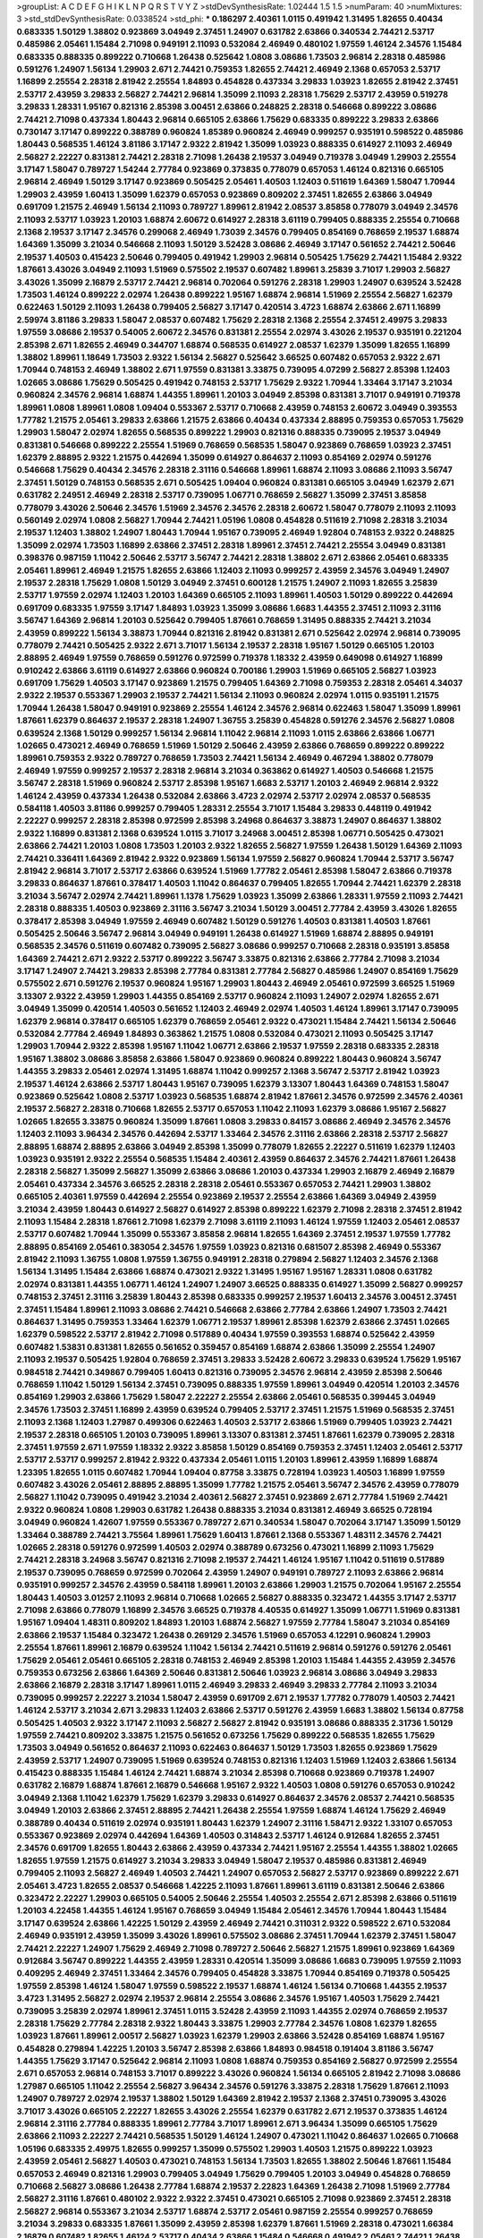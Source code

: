 >groupList:
A C D E F G H I K L
N P Q R S T V Y Z 
>stdDevSynthesisRate:
1.02444 1.5 1.5 
>numParam:
40
>numMixtures:
3
>std_stdDevSynthesisRate:
0.0338524
>std_phi:
***
0.186297 2.40361 1.0115 0.491942 1.31495 1.82655 0.40434 0.683335 1.50129 1.38802
0.923869 3.04949 2.37451 1.24907 0.631782 2.63866 0.340534 2.74421 2.53717 0.485986
2.05461 1.15484 2.71098 0.949191 2.11093 0.532084 2.46949 0.480102 1.97559 1.46124
2.34576 1.15484 0.683335 0.888335 0.899222 0.710668 1.26438 0.525642 1.0808 3.08686
1.73503 2.96814 2.28318 0.485986 0.591276 1.24907 1.56134 1.29903 2.671 2.74421
0.759353 1.82655 2.74421 2.46949 2.1368 0.657053 2.53717 1.16899 2.25554 2.28318
2.81942 2.25554 1.84893 0.454828 0.437334 3.29833 1.03923 1.82655 2.81942 2.37451
2.53717 2.43959 3.29833 2.56827 2.74421 2.96814 1.35099 2.11093 2.28318 1.75629
2.53717 2.43959 0.519278 3.29833 1.28331 1.95167 0.821316 2.85398 3.00451 2.63866
0.248825 2.28318 0.546668 0.899222 3.08686 2.74421 2.71098 0.437334 1.80443 2.96814
0.665105 2.63866 1.75629 0.683335 0.899222 3.29833 2.63866 0.730147 3.17147 0.899222
0.388789 0.960824 1.85389 0.960824 2.46949 0.999257 0.935191 0.598522 0.485986 1.80443
0.568535 1.46124 3.81186 3.17147 2.9322 2.81942 1.35099 1.03923 0.888335 0.614927
2.11093 2.46949 2.56827 2.22227 0.831381 2.74421 2.28318 2.71098 1.26438 2.19537
3.04949 0.719378 3.04949 1.29903 2.25554 3.17147 1.58047 0.789727 1.54244 2.77784
0.923869 0.373835 0.778079 0.657053 1.46124 0.821316 0.665105 2.96814 2.46949 1.50129
3.17147 0.923869 0.505425 2.05461 1.40503 1.12403 0.511619 1.64369 1.58047 1.70944
1.29903 2.43959 1.60413 1.35099 1.62379 0.657053 0.923869 0.809202 2.37451 1.82655
2.63866 3.04949 0.691709 1.21575 2.46949 1.56134 2.11093 0.789727 1.89961 2.81942
2.08537 3.85858 0.778079 3.04949 2.34576 2.11093 2.53717 1.03923 1.20103 1.68874
2.60672 0.614927 2.28318 3.61119 0.799405 0.888335 2.25554 0.710668 2.1368 2.19537
3.17147 2.34576 0.299068 2.46949 1.73039 2.34576 0.799405 0.854169 0.768659 2.19537
1.68874 1.64369 1.35099 3.21034 0.546668 2.11093 1.50129 3.52428 3.08686 2.46949
3.17147 0.561652 2.74421 2.50646 2.19537 1.40503 0.415423 2.50646 0.799405 0.491942
1.29903 2.96814 0.505425 1.75629 2.74421 1.15484 2.9322 1.87661 3.43026 3.04949
2.11093 1.51969 0.575502 2.19537 0.607482 1.89961 3.25839 3.71017 1.29903 2.56827
3.43026 1.35099 2.16879 2.53717 2.74421 2.96814 0.702064 0.591276 2.28318 1.29903
1.24907 0.639524 3.52428 1.73503 1.46124 0.899222 2.02974 1.26438 0.899222 1.95167
1.68874 2.96814 1.51969 2.25554 2.56827 1.62379 0.622463 1.50129 2.11093 1.26438
0.799405 2.56827 3.17147 0.420514 3.4723 1.68874 2.63866 2.671 1.16899 2.59974
3.81186 3.29833 1.58047 2.08537 0.607482 1.75629 2.28318 2.1368 2.25554 2.37451
2.49975 3.29833 1.97559 3.08686 2.19537 0.54005 2.60672 2.34576 0.831381 2.25554
2.02974 3.43026 2.19537 0.935191 0.221204 2.85398 2.671 1.82655 2.46949 0.344707
1.68874 0.568535 0.614927 2.08537 1.62379 1.35099 1.82655 1.16899 1.38802 1.89961
1.18649 1.73503 2.9322 1.56134 2.56827 0.525642 3.66525 0.607482 0.657053 2.9322
2.671 1.70944 0.748153 2.46949 1.38802 2.671 1.97559 0.831381 3.33875 0.739095
4.07299 2.56827 2.85398 1.12403 1.02665 3.08686 1.75629 0.505425 0.491942 0.748153
2.53717 1.75629 2.9322 1.70944 1.33464 3.17147 3.21034 0.960824 2.34576 2.96814
1.68874 1.44355 1.89961 1.20103 3.04949 2.85398 0.831381 3.71017 0.949191 0.719378
1.89961 1.0808 1.89961 1.0808 1.09404 0.553367 2.53717 0.710668 2.43959 0.748153
2.60672 3.04949 0.393553 1.77782 1.21575 2.05461 3.29833 2.63866 1.21575 2.63866
0.40434 0.437334 2.88895 0.759353 0.657053 1.75629 1.29903 1.58047 2.02974 1.82655
0.568535 0.899222 1.29903 0.821316 0.888335 0.739095 2.19537 3.04949 0.831381 0.546668
0.899222 2.25554 1.51969 0.768659 0.568535 1.58047 0.923869 0.768659 1.03923 2.37451
1.62379 2.88895 2.9322 1.21575 0.442694 1.35099 0.614927 0.864637 2.11093 0.854169
2.02974 0.591276 0.546668 1.75629 0.40434 2.34576 2.28318 2.31116 0.546668 1.89961
1.68874 2.11093 3.08686 2.11093 3.56747 2.37451 1.50129 0.748153 0.568535 2.671
0.505425 1.09404 0.960824 0.831381 0.665105 3.04949 1.62379 2.671 0.631782 2.24951
2.46949 2.28318 2.53717 0.739095 1.06771 0.768659 2.56827 1.35099 2.37451 3.85858
0.778079 3.43026 2.50646 2.34576 1.51969 2.34576 2.34576 2.28318 2.60672 1.58047
0.778079 2.11093 2.11093 0.560149 2.02974 1.0808 2.56827 1.70944 2.74421 1.05196
1.0808 0.454828 0.511619 2.71098 2.28318 3.21034 2.19537 1.12403 1.38802 1.24907
1.80443 1.70944 1.95167 0.739095 2.46949 1.92804 0.748153 2.9322 0.248825 1.35099
2.02974 1.73503 1.16899 2.63866 2.37451 2.28318 1.89961 2.37451 2.74421 2.25554
3.04949 0.831381 0.398376 0.987159 1.11042 2.50646 2.53717 3.56747 2.74421 2.28318
1.38802 2.671 2.63866 2.05461 0.683335 2.05461 1.89961 2.46949 1.21575 1.82655
2.63866 1.12403 2.11093 0.999257 2.43959 2.34576 3.04949 1.24907 2.19537 2.28318
1.75629 1.0808 1.50129 3.04949 2.37451 0.600128 1.21575 1.24907 2.11093 1.82655
3.25839 2.53717 1.97559 2.02974 1.12403 1.20103 1.64369 0.665105 2.11093 1.89961
1.40503 1.50129 0.899222 0.442694 0.691709 0.683335 1.97559 3.17147 1.84893 1.03923
1.35099 3.08686 1.6683 1.44355 2.37451 2.11093 2.31116 3.56747 1.64369 2.96814
1.20103 0.525642 0.799405 1.87661 0.768659 1.31495 0.888335 2.74421 3.21034 2.43959
0.899222 1.56134 3.38873 1.70944 0.821316 2.81942 0.831381 2.671 0.525642 2.02974
2.96814 0.739095 0.778079 2.74421 0.505425 2.9322 2.671 3.71017 1.56134 2.19537
2.28318 1.95167 1.50129 0.665105 1.20103 2.88895 2.46949 1.97559 0.768659 0.591276
0.972599 0.719378 1.18332 2.43959 0.649098 0.614927 1.16899 0.910242 2.63866 3.61119
0.614927 2.63866 0.960824 0.700186 1.29903 1.51969 0.665105 2.56827 1.03923 0.691709
1.75629 1.40503 3.17147 0.923869 1.21575 0.799405 1.64369 2.71098 0.759353 2.28318
2.05461 4.34037 2.9322 2.19537 0.553367 1.29903 2.19537 2.74421 1.56134 2.11093
0.960824 2.02974 1.0115 0.935191 1.21575 1.70944 1.26438 1.58047 0.949191 0.923869
2.25554 1.46124 2.34576 2.96814 0.622463 1.58047 1.35099 1.89961 1.87661 1.62379
0.864637 2.19537 2.28318 1.24907 1.36755 3.25839 0.454828 0.591276 2.34576 2.56827
1.0808 0.639524 2.1368 1.50129 0.999257 1.56134 2.96814 1.11042 2.96814 2.11093
1.0115 2.63866 2.63866 1.06771 1.02665 0.473021 2.46949 0.768659 1.51969 1.50129
2.50646 2.43959 2.63866 0.768659 0.899222 0.899222 1.89961 0.759353 2.9322 0.789727
0.768659 1.73503 2.74421 1.56134 2.46949 0.467294 1.38802 0.778079 2.46949 1.97559
0.999257 2.19537 2.28318 2.96814 3.21034 0.363862 0.614927 1.40503 0.546668 1.21575
3.56747 2.28318 1.51969 0.960824 2.53717 2.85398 1.95167 1.6683 2.53717 1.20103
2.46949 2.96814 2.9322 1.46124 2.43959 0.437334 1.26438 0.532084 2.63866 3.4723
2.02974 2.53717 2.02974 2.08537 0.568535 0.584118 1.40503 3.81186 0.999257 0.799405
1.28331 2.25554 3.71017 1.15484 3.29833 0.448119 0.491942 2.22227 0.999257 2.28318
2.85398 0.972599 2.85398 3.24968 0.864637 3.38873 1.24907 0.864637 1.38802 2.9322
1.16899 0.831381 2.1368 0.639524 1.0115 3.71017 3.24968 3.00451 2.85398 1.06771
0.505425 0.473021 2.63866 2.74421 1.20103 1.0808 1.73503 1.20103 2.9322 1.82655
2.56827 1.97559 1.26438 1.50129 1.64369 2.11093 2.74421 0.336411 1.64369 2.81942
2.9322 0.923869 1.56134 1.97559 2.56827 0.960824 1.70944 2.53717 3.56747 2.81942
2.96814 3.71017 2.53717 2.63866 0.639524 1.51969 1.77782 2.05461 2.85398 1.58047
2.63866 0.719378 3.29833 0.864637 1.87661 0.378417 1.40503 1.11042 0.864637 0.799405
1.82655 1.70944 2.74421 1.62379 2.28318 3.21034 3.56747 2.02974 2.74421 1.89961
1.1378 1.75629 1.03923 1.35099 2.63866 1.28331 1.97559 2.11093 2.74421 2.28318
0.888335 1.40503 0.923869 2.31116 3.56747 3.21034 1.50129 3.00451 2.77784 2.43959
3.43026 1.82655 0.378417 2.85398 3.04949 1.97559 2.46949 0.607482 1.50129 0.591276
1.40503 0.831381 1.40503 1.87661 0.505425 2.50646 3.56747 2.96814 3.04949 0.949191
1.26438 0.614927 1.51969 1.68874 2.88895 0.949191 0.568535 2.34576 0.511619 0.607482
0.739095 2.56827 3.08686 0.999257 0.710668 2.28318 0.935191 3.85858 1.64369 2.74421
2.671 2.9322 2.53717 0.899222 3.56747 3.33875 0.821316 2.63866 2.77784 2.71098
3.21034 3.17147 1.24907 2.74421 3.29833 2.85398 2.77784 0.831381 2.77784 2.56827
0.485986 1.24907 0.854169 1.75629 0.575502 2.671 0.591276 2.19537 0.960824 1.95167
1.29903 1.80443 2.46949 2.05461 0.972599 3.66525 1.51969 3.13307 2.9322 2.43959
1.29903 1.44355 0.854169 2.53717 0.960824 2.11093 1.24907 2.02974 1.82655 2.671
3.04949 1.35099 0.420514 1.40503 0.561652 1.12403 2.46949 2.02974 1.40503 1.46124
1.89961 3.17147 0.739095 1.62379 2.96814 0.378417 0.665105 1.62379 0.768659 2.05461
2.9322 0.473021 1.15484 2.74421 1.56134 2.50646 0.532084 2.77784 2.46949 1.84893
0.363862 1.21575 1.0808 0.532084 0.473021 2.11093 0.505425 3.17147 1.29903 1.70944
2.9322 2.85398 1.95167 1.11042 1.06771 2.63866 2.19537 1.97559 2.28318 0.683335
2.28318 1.95167 1.38802 3.08686 3.85858 2.63866 1.58047 0.923869 0.960824 0.899222
1.80443 0.960824 3.56747 1.44355 3.29833 2.05461 2.02974 1.31495 1.68874 1.11042
0.999257 2.1368 3.56747 2.53717 2.81942 1.03923 2.19537 1.46124 2.63866 2.53717
1.80443 1.95167 0.739095 1.62379 3.13307 1.80443 1.64369 0.748153 1.58047 0.923869
0.525642 1.0808 2.53717 1.03923 0.568535 1.68874 2.81942 1.87661 2.34576 0.972599
2.34576 2.40361 2.19537 2.56827 2.28318 0.710668 1.82655 2.53717 0.657053 1.11042
2.11093 1.62379 3.08686 1.95167 2.56827 1.02665 1.82655 3.33875 0.960824 1.35099
1.87661 1.0808 3.29833 0.84157 3.08686 2.46949 2.34576 2.34576 1.12403 2.11093
3.96434 2.34576 0.442694 2.53717 1.33464 2.34576 2.31116 2.63866 2.28318 2.53717
2.56827 2.88895 1.68874 2.88895 2.63866 3.04949 2.85398 1.35099 0.778079 1.82655
2.22227 0.511619 1.62379 1.12403 1.03923 0.935191 2.9322 2.25554 0.568535 1.15484
2.40361 2.43959 0.864637 2.34576 2.74421 1.87661 1.26438 2.28318 2.56827 1.35099
2.56827 1.35099 2.63866 3.08686 1.20103 0.437334 1.29903 2.16879 2.46949 2.16879
2.05461 0.437334 2.34576 3.66525 2.28318 2.28318 2.05461 0.553367 0.657053 2.74421
1.29903 1.38802 0.665105 2.40361 1.97559 0.442694 2.25554 0.923869 2.19537 2.25554
2.63866 1.64369 3.04949 2.43959 3.21034 2.43959 1.80443 0.614927 2.56827 0.614927
2.85398 0.899222 1.62379 2.71098 2.28318 2.37451 2.81942 2.11093 1.15484 2.28318
1.87661 2.71098 1.62379 2.71098 3.61119 2.11093 1.46124 1.97559 1.12403 2.05461
2.08537 2.53717 0.607482 1.70944 1.35099 0.553367 3.85858 2.96814 1.82655 1.64369
2.37451 2.19537 1.97559 1.77782 2.88895 0.854169 2.05461 0.383054 2.34576 1.97559
1.03923 0.821316 0.681507 2.85398 2.46949 0.553367 2.81942 2.11093 1.36755 1.0808
1.97559 1.36755 0.949191 2.28318 0.279894 2.56827 1.12403 2.34576 2.1368 1.56134
1.31495 1.15484 2.63866 1.68874 0.473021 2.9322 1.31495 1.95167 1.95167 1.28331
1.0808 0.631782 2.02974 0.831381 1.44355 1.06771 1.46124 1.24907 1.24907 3.66525
0.888335 0.614927 1.35099 2.56827 0.999257 0.748153 2.37451 2.31116 3.25839 1.80443
2.85398 0.683335 0.999257 2.19537 1.60413 2.34576 3.00451 2.37451 2.37451 1.15484
1.89961 2.11093 3.08686 2.74421 0.546668 2.63866 2.77784 2.63866 1.24907 1.73503
2.74421 0.864637 1.31495 0.759353 1.33464 1.62379 1.06771 2.19537 1.89961 2.85398
1.62379 2.63866 2.37451 1.02665 1.62379 0.598522 2.53717 2.81942 2.71098 0.517889
0.40434 1.97559 0.393553 1.68874 0.525642 2.43959 0.607482 1.53831 0.831381 1.82655
0.561652 0.359457 0.854169 1.68874 2.63866 1.35099 2.25554 1.24907 2.11093 2.19537
0.505425 1.92804 0.768659 2.37451 3.29833 3.52428 2.60672 3.29833 0.639524 1.75629
1.95167 0.984518 2.74421 0.349867 0.799405 1.60413 0.821316 0.739095 2.34576 2.96814
2.43959 2.85398 2.50646 0.768659 1.11042 1.50129 1.56134 2.37451 0.739095 0.888335
1.97559 1.89961 3.04949 0.420514 1.20103 2.34576 0.854169 1.29903 2.63866 1.75629
1.58047 2.22227 2.25554 2.63866 2.05461 0.568535 0.399445 3.04949 2.34576 1.73503
2.37451 1.16899 2.43959 0.639524 0.799405 2.53717 2.37451 1.21575 1.51969 0.568535
2.37451 2.11093 2.1368 1.12403 1.27987 0.499306 0.622463 1.40503 2.53717 2.63866
1.51969 0.799405 1.03923 2.74421 2.19537 2.28318 0.665105 1.20103 0.739095 1.89961
3.13307 0.831381 2.37451 1.87661 1.62379 0.739095 2.28318 2.37451 1.97559 2.671
1.97559 1.18332 2.9322 3.85858 1.50129 0.854169 0.759353 2.37451 1.12403 2.05461
2.53717 2.53717 2.53717 0.999257 2.81942 2.9322 0.437334 2.05461 1.0115 1.20103
1.89961 2.43959 1.16899 1.68874 1.23395 1.82655 1.0115 0.607482 1.70944 1.09404
0.87758 3.33875 0.728194 1.03923 1.40503 1.16899 1.97559 0.607482 3.43026 2.05461
2.88895 2.88895 1.35099 1.77782 1.21575 2.05461 3.56747 2.34576 2.43959 0.778079
2.56827 1.11042 0.739095 0.491942 3.21034 2.40361 2.56827 2.37451 0.923869 2.671
2.77784 1.51969 2.74421 2.9322 0.960824 1.0808 1.29903 0.631782 1.26438 0.888335
3.21034 0.831381 2.46949 3.66525 0.728194 3.04949 0.960824 1.42607 1.97559 0.553367
0.789727 2.671 0.340534 1.58047 0.702064 3.17147 1.35099 1.50129 1.33464 0.388789
2.74421 3.75564 1.89961 1.75629 1.60413 1.87661 2.1368 0.553367 1.48311 2.34576
2.74421 1.02665 2.28318 0.591276 0.972599 1.40503 2.02974 0.388789 0.673256 0.473021
1.16899 2.11093 1.75629 2.74421 2.28318 3.24968 3.56747 0.821316 2.71098 2.19537
2.74421 1.46124 1.95167 1.11042 0.511619 0.517889 2.19537 0.739095 0.768659 0.972599
0.702064 2.43959 1.24907 0.949191 0.789727 2.11093 2.63866 2.96814 0.935191 0.999257
2.34576 2.43959 0.584118 1.89961 1.20103 2.63866 1.29903 1.21575 0.702064 1.95167
2.25554 1.80443 1.40503 3.01257 2.11093 2.96814 0.710668 1.02665 2.56827 0.888335
0.323472 1.44355 3.17147 2.53717 2.71098 2.63866 0.778079 1.16899 2.34576 3.66525
0.719378 4.40535 0.614927 1.35099 1.06771 1.51969 0.831381 1.95167 1.09404 1.48311
0.809202 1.84893 1.20103 1.68874 2.56827 1.97559 2.77784 1.58047 3.21034 0.854169
2.63866 2.19537 1.15484 0.323472 1.26438 0.269129 2.34576 1.51969 0.657053 4.12291
0.960824 1.29903 2.25554 1.87661 1.89961 2.16879 0.639524 1.11042 1.56134 2.74421
0.511619 2.96814 0.591276 0.591276 2.05461 1.75629 2.05461 2.05461 0.665105 2.28318
0.748153 2.46949 2.85398 1.20103 1.15484 1.44355 2.43959 2.34576 0.759353 0.673256
2.63866 1.64369 2.50646 0.831381 2.50646 1.03923 2.96814 3.08686 3.04949 3.29833
2.63866 2.16879 2.28318 3.17147 1.89961 1.0115 2.46949 3.29833 2.46949 3.29833
2.77784 2.11093 3.21034 0.739095 0.999257 2.22227 3.21034 1.58047 2.43959 0.691709
2.671 2.19537 1.77782 0.778079 1.40503 2.74421 1.46124 2.53717 3.21034 2.671
3.29833 1.12403 2.63866 2.53717 0.591276 2.43959 1.6683 1.38802 1.56134 0.87758
0.505425 1.40503 2.9322 3.17147 2.11093 2.56827 2.56827 2.81942 0.935191 3.08686
0.888335 2.31736 1.50129 1.97559 2.74421 0.809202 3.33875 1.21575 0.561652 0.673256
1.75629 0.899222 0.568535 1.82655 1.75629 1.73503 3.04949 0.561652 0.864637 2.11093
0.622463 0.864637 1.50129 1.73503 1.82655 0.923869 1.75629 2.43959 2.53717 1.24907
0.739095 1.51969 0.639524 0.748153 0.821316 1.12403 1.51969 1.12403 2.63866 1.56134
0.415423 0.888335 1.15484 1.46124 2.74421 1.68874 3.21034 2.85398 0.710668 0.923869
0.719378 1.24907 0.631782 2.16879 1.68874 1.87661 2.16879 0.546668 1.95167 2.9322
1.40503 1.0808 0.591276 0.657053 0.910242 3.04949 2.1368 1.11042 1.62379 1.75629
1.62379 3.29833 0.614927 0.864637 2.34576 2.08537 2.74421 0.568535 3.04949 1.20103
2.63866 2.37451 2.88895 2.74421 1.26438 2.25554 1.97559 1.68874 1.46124 1.75629
2.46949 0.388789 0.40434 0.511619 2.02974 0.935191 1.80443 1.62379 1.24907 2.31116
1.58471 2.9322 1.33107 0.657053 0.553367 0.923869 2.02974 0.442694 1.64369 1.40503
0.314843 2.53717 1.46124 0.912684 1.82655 2.37451 2.34576 0.691709 1.82655 1.80443
2.63866 2.43959 0.437334 2.74421 1.95167 2.25554 1.44355 1.38802 1.02665 1.82655
1.97559 1.21575 0.614927 3.21034 3.29833 3.04949 1.58047 2.19537 0.485986 0.831381
2.46949 0.799405 2.11093 2.56827 2.46949 1.40503 2.74421 1.24907 0.657053 2.56827
2.53717 0.923869 0.899222 2.671 2.05461 3.4723 1.82655 2.08537 0.546668 1.42225
2.11093 1.87661 1.89961 3.61119 0.831381 2.50646 2.63866 0.323472 2.22227 1.29903
0.665105 0.54005 2.50646 2.25554 1.40503 2.25554 2.671 2.85398 2.63866 0.511619
1.20103 4.22458 1.44355 1.46124 1.95167 0.768659 3.04949 1.15484 2.05461 2.34576
1.70944 1.80443 1.15484 3.17147 0.639524 2.63866 1.42225 1.50129 2.43959 2.46949
2.74421 0.311031 2.9322 0.598522 2.671 0.532084 2.46949 0.935191 2.43959 1.35099
3.43026 1.89961 0.575502 3.08686 2.37451 1.70944 1.62379 2.37451 1.58047 2.74421
2.22227 1.24907 1.75629 2.46949 2.71098 0.789727 2.50646 2.56827 1.21575 1.89961
0.923869 1.64369 0.912684 3.56747 0.899222 1.44355 2.43959 1.28331 0.420514 1.35099
3.08686 1.6683 0.739095 1.97559 2.11093 0.409295 2.46949 2.37451 1.33464 2.34576
0.799405 0.454828 3.33875 1.70944 0.854169 0.719378 0.505425 1.97559 2.85398 1.46124
1.58047 1.97559 0.598522 2.19537 1.68874 1.46124 1.56134 0.710668 1.44355 2.19537
3.4723 1.31495 2.56827 2.02974 2.19537 2.96814 2.25554 3.08686 2.34576 1.95167
1.40503 1.75629 2.74421 0.739095 3.25839 2.02974 1.89961 2.37451 1.0115 3.52428
2.43959 2.11093 1.44355 2.02974 0.768659 2.19537 2.28318 1.75629 2.77784 2.28318
2.9322 1.80443 3.33875 1.29903 2.77784 2.34576 1.0808 1.62379 1.82655 1.03923
1.87661 1.89961 2.00517 2.56827 1.03923 1.62379 1.29903 2.63866 3.52428 0.854169
1.68874 1.95167 0.454828 0.279894 1.42225 1.20103 3.56747 2.85398 2.63866 1.84893
0.984518 0.191404 3.81186 3.56747 1.44355 1.75629 3.17147 0.525642 2.96814 2.11093
1.0808 1.68874 0.759353 0.854169 2.56827 0.972599 2.25554 2.671 0.657053 2.96814
0.748153 3.71017 0.899222 3.43026 0.960824 1.56134 0.665105 2.81942 2.71098 3.08686
1.27987 0.665105 1.11042 2.25554 2.56827 3.96434 2.34576 0.591276 3.33875 2.28318
1.75629 1.87661 2.11093 1.24907 0.789727 2.02974 2.19537 1.38802 1.50129 1.64369
2.81942 2.19537 2.1368 2.37451 0.739095 3.43026 3.71017 3.43026 0.665105 2.22227
1.82655 3.43026 2.25554 1.62379 0.631782 2.671 2.19537 0.373835 1.46124 2.96814
2.31116 2.77784 0.888335 1.89961 2.77784 3.71017 1.89961 2.671 3.96434 1.35099
0.665105 1.75629 2.63866 2.11093 2.22227 2.74421 0.568535 1.50129 1.46124 1.24907
0.473021 1.11042 0.864637 1.02665 0.710668 1.05196 0.683335 2.49975 1.82655 0.999257
1.35099 0.575502 1.29903 1.40503 1.21575 0.899222 1.03923 2.43959 2.05461 2.56827
1.40503 0.473021 0.748153 1.56134 1.73503 1.82655 1.38802 2.50646 1.87661 1.15484
0.657053 2.46949 0.821316 1.29903 0.799405 3.04949 1.75629 0.799405 1.20103 3.04949
0.454828 0.768659 0.710668 2.56827 3.08686 1.26438 2.77784 1.68874 2.19537 2.22823
1.64369 1.26438 2.71098 1.51969 2.77784 2.56827 2.31116 1.87661 0.480102 2.9322
2.9322 2.37451 0.473021 0.665105 2.71098 0.923869 2.37451 2.28318 2.56827 2.96814
0.553367 3.21034 2.53717 1.68874 2.53717 2.05461 0.987159 2.25554 0.999257 0.768659
3.21034 3.29833 0.683335 1.87661 1.35099 2.43959 2.85398 1.62379 1.87661 1.51969
2.28318 0.473021 1.66384 2.16879 0.607482 1.82655 1.46124 2.53717 0.40434 2.63866
1.15484 0.546668 0.491942 2.05461 2.74421 1.26438 1.97559 1.44355 2.02974 2.53717
2.25554 2.77784 2.19537 2.28318 1.38802 2.74421 1.95167 2.16879 1.95167 3.29833
0.960824 2.88895 1.36755 2.28318 1.20103 2.34576 1.82655 0.460402 1.84893 2.37451
2.671 0.710668 2.85398 1.75629 3.43026 2.53717 3.33875 1.35099 0.691709 0.999257
0.899222 0.719378 1.64369 0.665105 2.81942 1.11042 2.9322 2.37451 0.768659 1.26438
1.0115 2.02974 1.18649 1.21575 3.04949 3.21034 1.80443 0.614927 0.972599 2.50646
1.27987 0.768659 0.591276 1.77782 2.85398 0.799405 1.75629 3.71017 1.87661 0.373835
1.51969 2.85398 1.20103 0.40434 1.80443 1.9998 1.70944 2.85398 3.33875 2.74421
1.03923 1.46124 1.15484 2.85398 3.29833 1.62379 1.11042 2.31116 2.1368 0.748153
2.46949 2.85398 1.64369 3.08686 3.21034 1.0808 3.04949 0.778079 1.62379 0.546668
0.768659 0.888335 1.05196 2.31116 1.24907 0.972599 2.43959 2.43959 2.671 2.37451
0.888335 1.46124 1.64369 1.0115 4.34037 0.665105 1.03923 2.63866 0.657053 0.899222
2.02974 2.16879 1.95167 1.92289 0.691709 0.511619 3.33875 2.671 1.24907 2.56827
2.56827 1.87661 2.53717 0.799405 1.89961 1.35099 0.831381 2.85398 0.420514 0.899222
0.491942 1.64369 2.11093 1.62379 3.61119 0.683335 1.82655 3.85858 0.821316 1.50129
2.71098 2.74421 0.888335 2.11093 0.359457 3.81186 1.35099 0.532084 2.11093 2.43959
3.17147 2.96814 0.831381 1.35099 2.28318 0.607482 2.96814 0.546668 1.95167 3.4723
2.28318 1.35099 2.74421 2.63866 0.505425 3.25839 0.748153 2.43959 1.95167 1.0808
0.614927 2.02974 1.89961 2.71098 0.999257 2.19537 2.08537 3.13307 2.05461 1.42225
0.831381 2.43959 1.20103 0.935191 1.51969 1.0808 0.415423 0.591276 2.63866 2.43959
0.491942 3.13307 1.64369 0.799405 1.56134 0.799405 1.89961 2.11093 2.05461 3.08686
2.74421 2.63866 2.28318 0.739095 1.42225 0.999257 2.74421 0.631782 1.18332 2.77784
0.40434 2.34576 1.62379 1.58047 2.60672 2.74421 2.63866 3.56747 0.888335 1.11042
0.864637 2.31116 1.03923 1.51969 0.899222 0.54005 2.63866 3.08686 4.01292 0.768659
3.38873 3.4723 0.657053 2.37451 0.607482 2.43959 1.31495 2.56827 2.57516 0.532084
1.29903 0.799405 3.75564 0.899222 2.08537 0.491942 1.03923 0.378417 0.683335 0.935191
2.81942 1.35099 2.53717 1.33464 1.35099 2.56827 0.568535 2.74421 0.854169 0.854169
0.473021 2.37451 0.393553 2.37451 1.35099 0.614927 1.40503 0.639524 0.675062 0.568535
1.51969 0.665105 3.00451 0.710668 3.25839 2.56827 0.449321 2.53717 2.31116 2.56827
1.21575 0.614927 2.43959 1.29903 2.53717 0.546668 0.614927 1.68874 2.25554 1.87661
2.31116 2.77784 0.739095 0.591276 1.62379 1.75629 0.657053 1.20103 0.505425 2.19537
3.17147 3.29833 2.63866 2.96814 0.532084 3.04949 0.809202 2.37451 2.81942 1.80443
0.532084 1.58047 1.11042 1.75629 0.525642 1.89961 0.553367 2.59974 1.89961 0.657053
3.29833 2.56827 1.26438 1.29903 0.999257 2.56827 1.51969 2.28318 2.28318 0.683335
2.71098 3.12469 3.29833 1.03923 1.46124 2.85398 0.591276 1.68874 1.97559 1.56134
3.17147 1.50129 1.29903 0.511619 3.43026 0.591276 0.960824 0.910242 1.0115 0.768659
2.46949 1.15484 2.22227 1.97559 2.671 3.56747 1.38802 2.25554 1.62379 2.43959
0.960824 2.02974 2.63866 1.11042 1.82655 3.43026 0.912684 2.37451 1.20103 2.63866
2.49975 2.19537 3.96434 0.393553 0.739095 2.71098 0.923869 0.420514 1.70944 1.87661
3.21034 1.24907 2.60672 1.24907 0.768659 1.68874 1.51969 1.50129 1.46124 0.665105
2.11093 1.87661 0.719378 0.799405 1.51969 0.568535 1.03923 1.40503 2.34576 3.38873
1.75629 1.0808 0.831381 3.21034 1.40503 2.671 0.425667 0.614927 0.759353 3.43026
2.53717 2.671 2.85398 2.63866 2.34576 2.74421 3.71017 1.35099 2.88895 1.40503
2.96814 2.85398 1.80443 2.85398 0.409295 1.56134 2.63866 2.37451 0.478818 1.40503
3.29833 1.46124 2.34576 2.1368 3.81186 3.00451 1.58047 2.28318 0.999257 2.74421
1.44355 0.591276 1.12403 1.40503 1.46124 0.768659 2.63866 2.25554 2.02974 1.24907
0.923869 2.11093 0.691709 0.691709 0.639524 2.31116 0.789727 2.74421 2.85398 1.29903
1.02665 0.363862 2.96814 2.19537 1.58047 0.546668 1.75629 2.02974 2.28318 1.97559
1.12403 2.34576 1.05196 2.53717 3.17147 3.21034 1.75629 0.739095 0.691709 2.96814
2.63866 1.75629 2.81942 2.34576 1.33464 2.74421 1.24907 1.82655 2.28318 2.63866
2.56827 2.19537 2.46949 2.85398 2.1368 1.24907 2.56827 1.89961 2.671 3.38873
2.16879 2.85398 1.95167 1.64369 0.425667 0.899222 2.34576 3.56747 0.899222 2.28318
1.38802 0.799405 1.20103 0.923869 3.04949 2.02974 1.56134 3.21034 0.719378 1.11042
1.31495 2.59974 1.87661 1.62379 1.62379 1.35099 1.03923 1.64369 2.53717 0.598522
1.46124 0.888335 1.56134 1.29903 0.960824 0.987159 1.24907 1.70944 1.84893 1.35099
0.538605 0.306443 0.319556 0.710668 1.58047 1.16899 1.89961 2.31116 2.34576 2.60672
0.899222 0.899222 2.28318 1.56134 1.42225 1.23395 2.25554 2.671 2.9322 1.89961
0.511619 1.46124 0.789727 2.25554 2.25554 0.799405 3.08686 3.08686 2.19537 1.68874
2.671 3.08686 1.95167 2.96814 3.04949 1.23395 0.923869 3.56747 0.960824 1.82655
1.62379 0.373835 2.19537 1.62379 0.54005 2.1368 1.40503 0.960824 1.95167 3.08686
0.40434 3.66525 0.683335 0.999257 1.18332 1.47914 0.923869 2.11093 2.43959 2.9322
1.16899 1.68874 2.28318 1.12403 2.37451 2.05461 0.768659 2.74421 0.485986 2.05461
1.21575 2.53717 1.40503 1.03923 3.33875 0.739095 0.631782 1.60413 1.24907 1.64369
3.25839 1.95167 2.28318 3.33875 1.89961 3.17147 3.33875 2.19537 2.46949 0.999257
2.53717 0.912684 0.568535 1.95167 2.22227 1.77782 1.06771 1.24907 0.561652 1.53831
1.44355 2.34576 1.29903 1.58047 0.768659 1.40503 1.95167 2.77784 2.28318 2.85398
2.34576 2.37451 1.0808 1.73503 1.40503 2.56827 0.778079 2.77784 2.25554 3.43026
3.21034 2.19537 1.21575 0.748153 2.28318 1.68874 1.24907 2.34576 0.831381 0.624133
1.82655 2.9322 1.87661 1.89961 0.491942 1.87661 0.575502 2.43959 0.739095 2.22227
0.999257 2.37451 3.56747 3.66525 2.53717 2.46949 0.639524 2.28318 3.21034 0.923869
1.46124 1.15484 1.70944 1.40503 1.70944 1.6683 1.70944 1.50129 2.85398 3.13307
2.43959 1.24907 1.82655 2.53717 2.56827 2.43959 2.16879 0.739095 1.89961 1.40503
3.04949 2.56827 2.40361 3.66525 2.85398 2.63866 3.56747 3.08686 0.657053 2.85398
2.96814 1.73503 0.473021 2.81942 1.97559 2.1368 2.96814 2.77784 1.89961 0.875233
2.37451 1.12403 0.691709 1.95167 2.671 2.96814 2.96814 0.614927 0.84157 2.88895
0.972599 0.460402 2.671 2.00517 2.56827 0.739095 2.96814 3.25839 1.15484 2.81942
3.17147 1.35099 1.40503 1.20103 2.05461 2.37451 1.53831 1.51969 0.789727 0.739095
1.95167 0.972599 0.831381 1.21575 1.16899 0.614927 2.85398 2.71098 2.34576 0.987159
1.12403 2.22227 3.66525 1.50129 0.799405 0.665105 1.75629 0.525642 2.88895 2.96814
1.89961 2.63866 3.21034 3.08686 1.89961 1.97559 0.960824 1.42225 2.37451 2.63866
0.437334 3.04949 2.60672 2.671 3.00451 3.25839 2.9322 0.420514 2.88895 3.56747
1.92289 1.31495 0.505425 3.4723 3.04949 2.28318 0.29109 2.671 1.73503 1.80443
0.388789 2.63866 2.71098 3.00451 2.9322 0.525642 2.28318 2.63866 2.02974 1.20103
2.671 1.82655 2.63866 3.04949 2.11093 0.683335 2.96814 1.35099 1.40503 1.58047
2.19537 1.23395 1.24907 1.75629 1.09698 2.37451 0.425667 0.437334 2.1368 1.95167
0.923869 2.11093 1.75629 1.06771 1.82655 2.11093 0.972599 1.02665 2.11093 0.799405
1.20103 1.82655 0.449321 1.21575 2.46949 2.63866 2.96814 1.40503 2.74421 1.18332
2.05461 1.56134 2.53717 1.16899 2.37451 1.51969 2.46949 0.311031 1.21575 2.63866
1.11042 1.44355 1.12403 1.68874 2.671 3.43026 0.935191 3.43026 2.74421 0.420514
1.46124 0.912684 1.95167 1.95167 0.683335 2.28318 0.972599 2.63866 1.62379 2.9322
0.607482 2.46949 2.96814 2.40361 2.28318 0.511619 0.505425 1.51969 1.0808 0.935191
0.854169 0.778079 1.50129 1.31495 1.24907 3.29833 2.28318 1.31495 2.46949 1.97559
2.63866 0.683335 2.63866 2.11093 1.87661 0.532084 3.17147 0.449321 2.74421 2.56827
1.97559 1.20103 2.11093 3.43026 1.82655 0.665105 3.25839 1.77782 2.53717 2.31736
0.888335 3.21034 0.657053 1.56134 0.511619 0.864637 1.44355 0.864637 0.946652 2.34576
2.81942 1.0808 0.269129 1.95167 1.0808 0.923869 0.935191 2.28318 0.935191 2.19537
0.631782 1.70944 2.671 0.960824 1.20103 1.89961 2.19537 2.96814 0.553367 0.505425
2.43959 2.56827 2.9322 0.575502 1.97559 3.29833 2.34576 0.739095 1.82655 1.46124
0.923869 2.96814 1.58047 2.46949 0.821316 0.491942 1.82655 1.18332 1.75629 1.02665
2.77784 2.56827 2.25554 2.85398 2.37451 1.75629 2.96814 1.58047 0.491942 0.888335
0.888335 0.923869 2.671 1.46124 3.43026 2.05461 2.88895 1.0115 1.75629 1.89961
1.35099 1.62379 2.96814 3.29833 1.40503 2.19537 1.80443 0.999257 2.19537 2.671
0.657053 2.56827 2.34576 0.491942 3.13307 3.56747 3.29833 1.68874 3.08686 1.89961
2.81942 1.46124 0.854169 0.960824 2.43959 2.28318 2.53717 1.58047 2.25554 0.525642
0.299068 2.41006 1.95167 2.63866 0.393553 1.0115 2.25554 0.639524 1.33464 1.82655
2.53717 0.899222 1.46124 2.43959 1.75629 2.46949 0.553367 2.85398 2.02974 3.33875
2.56827 2.96814 3.52428 2.19537 0.831381 2.74421 2.74421 1.75629 1.35099 1.21575
2.9322 2.671 0.532084 0.912684 2.96814 2.9322 0.739095 2.71098 0.622463 0.538605
1.56134 1.95167 0.739095 0.710668 1.51969 1.38802 0.864637 0.987159 2.88895 1.82655
1.21575 3.17147 0.768659 1.12403 1.0808 1.95167 0.935191 2.60672 1.82655 0.923869
2.28318 0.473021 1.44355 2.02974 2.16879 1.62379 0.739095 3.96434 2.34576 2.11093
2.07979 1.28331 2.43959 2.53717 0.505425 0.287566 3.71017 2.19537 2.77784 1.89961
0.748153 3.04949 0.789727 2.11093 0.739095 2.74421 1.97559 3.29833 2.74421 0.40434
0.739095 1.68874 1.73503 1.68874 1.44355 1.40503 2.19537 1.53831 0.768659 2.34576
1.62379 1.06771 2.02974 0.657053 0.854169 0.314843 2.53717 0.491942 2.56827 0.657053
1.95167 1.89961 2.81942 0.864637 3.56747 0.525642 2.00517 1.62379 1.11042 2.63866
1.0808 1.95167 1.29903 0.799405 1.80443 0.778079 1.44355 1.97559 1.89961 2.56827
2.56827 2.05461 2.37451 2.56827 2.43959 1.75629 2.00517 2.56827 1.21575 2.25554
2.50646 0.532084 1.12403 1.46124 1.97559 1.18332 3.56747 2.37451 0.702064 1.70944
1.0808 2.02974 0.875233 1.68874 2.85398 3.21034 0.511619 2.85398 2.16879 2.19537
2.31116 1.75629 2.25554 1.62379 2.34576 2.74421 2.46949 0.409295 1.23395 1.95167
1.97559 3.21034 2.02974 0.639524 2.71098 0.683335 1.64369 3.08686 2.96814 1.35099
2.53717 0.631782 1.15484 1.97559 3.96434 0.691709 1.26438 0.809202 0.598522 1.06771
2.19537 2.43959 0.460402 1.46124 3.43026 2.34576 1.40503 2.74421 1.0808 1.31495
2.63866 0.363862 2.85398 2.53717 2.19537 2.60672 0.935191 2.53717 0.591276 2.74421
0.831381 1.06771 2.85398 1.26438 2.96814 2.37451 2.19537 1.50129 2.43959 2.56827
2.9322 2.50646 1.40503 2.60672 0.999257 2.85398 0.591276 2.56827 2.46949 1.97559
2.74421 2.28318 2.25554 2.11093 1.82655 1.64369 3.21034 0.888335 0.912684 2.02974
1.40503 2.63866 1.62379 1.68874 1.64369 2.74421 1.12403 3.38873 2.81942 2.37451
1.54244 1.40503 1.97559 0.864637 3.17147 2.74421 0.532084 2.63866 2.19537 1.36755
2.37451 2.9322 0.960824 0.665105 1.29903 2.16879 1.82655 0.739095 0.710668 1.23395
2.43959 2.74421 2.9322 0.799405 2.77784 1.51969 0.614927 0.899222 2.28318 2.53717
1.97559 2.34576 2.74421 1.31495 1.20103 0.683335 0.525642 0.454828 0.768659 2.25554
0.809202 0.739095 2.56827 2.25554 2.63866 0.665105 0.442694 3.01257 0.831381 1.31495
2.74421 2.78529 2.63866 2.74421 2.85398 2.9322 1.29903 2.96814 4.69455 0.912684
1.75629 0.821316 1.12403 1.87661 2.85398 1.89961 0.591276 1.62379 1.51969 1.35099
1.51969 1.33464 3.04949 2.88895 0.768659 1.28331 2.02974 0.568535 3.08686 0.739095
0.999257 0.864637 2.34576 0.553367 2.85398 3.08686 0.525642 1.12403 2.53717 0.739095
0.591276 2.74421 1.73503 2.11093 3.4723 2.22227 2.19537 1.58047 1.12403 1.82655
2.25554 2.49975 0.454828 2.25554 2.34576 2.46949 4.01292 3.08686 2.1368 1.89961
0.473021 2.02974 1.38802 2.37451 1.35099 1.11042 2.22227 0.759353 2.77784 2.19537
1.40503 2.71098 3.56747 3.08686 1.40503 0.809202 0.778079 3.21034 2.81942 2.74421
2.02974 0.757322 1.20103 2.05461 1.85389 1.87661 3.38873 0.739095 0.485986 0.568535
3.17147 2.81942 0.789727 3.04949 1.80443 1.21575 2.19537 0.691709 0.960824 0.960824
1.12403 2.63866 3.17147 1.1378 2.16879 0.683335 2.53717 2.74421 3.17147 2.05461
0.299068 2.19537 1.73503 0.591276 1.82655 2.19537 1.42225 1.64369 1.97559 0.532084
0.568535 1.46124 2.43959 2.56827 2.28318 0.505425 1.0115 0.40434 2.671 0.854169
1.73503 3.17147 0.864637 0.960824 2.88895 1.24907 0.789727 2.46949 1.24907 1.02665
1.35099 0.691709 1.50129 1.15484 3.12469 1.35099 0.888335 1.40503 0.691709 3.29833
2.28318 2.37451 2.02974 2.02974 1.06771 3.08686 0.999257 2.671 1.44355 0.864637
0.691709 2.43959 2.63866 2.85398 2.46949 3.4723 0.999257 3.76571 0.864637 0.647362
0.888335 0.821316 2.9322 1.29903 4.12291 2.56827 2.37451 0.525642 0.437334 0.730147
2.05461 1.46124 0.864637 0.960824 2.28318 1.26438 0.999257 1.50129 0.899222 1.75629
2.43959 2.37451 2.85398 0.591276 3.38873 2.56827 1.29903 0.831381 1.20103 1.87661
0.575502 1.46124 2.74421 0.505425 0.768659 0.657053 3.56747 1.75629 0.665105 1.33464
2.81942 0.473021 2.56827 2.56827 0.972599 1.40503 2.671 2.53717 1.21575 0.768659
1.29903 1.73503 1.31495 2.1368 0.519278 1.29903 2.60672 1.06771 1.89961 3.43026
2.11093 0.739095 0.923869 1.80443 2.53717 1.56134 1.29903 1.62379 0.768659 0.511619
2.96814 0.442694 2.02974 1.87661 1.87661 1.02665 0.912684 3.43026 2.56827 2.53717
2.46949 2.46949 1.0808 0.473021 1.75629 1.44355 2.53717 2.63866 0.809202 2.96814
0.460402 1.29903 1.50129 1.82655 1.11042 2.37451 2.28318 1.03923 3.17147 0.591276
0.710668 0.665105 1.40503 2.11093 3.21034 2.63866 2.85398 2.85398 0.425667 0.420514
2.11093 1.15484 2.25554 1.35099 2.40361 2.22227 1.24907 1.12403 2.53717 1.58047
1.46124 0.639524 2.56827 3.66525 2.43959 0.665105 0.525642 0.336411 0.511619 1.70944
0.657053 2.1368 1.50129 1.16899 1.16899 1.0115 1.6683 1.87661 1.20103 2.16879
2.1368 1.20103 0.789727 2.43959 2.11093 1.29903 2.43959 3.21034 2.85398 1.20103
0.710668 0.373835 2.74421 2.43959 1.92804 1.95167 2.11093 2.85398 2.28318 2.11093
0.888335 1.50129 3.29833 2.74421 1.15484 1.06771 0.607482 2.28318 1.50129 2.53717
3.04949 0.778079 2.63866 1.58047 0.949191 0.691709 1.29903 2.43959 2.08537 0.748153
2.9322 0.442694 1.62379 1.97559 1.56134 0.821316 0.568535 2.02974 2.71098 2.63866
2.71098 2.19537 0.999257 2.96814 0.821316 2.46949 2.37451 2.02974 2.46949 2.46949
1.1378 1.75629 0.780166 0.719378 3.71017 2.74421 2.19537 0.949191 3.56747 2.34576
1.58047 1.38802 0.799405 0.843827 2.60672 2.56827 1.89961 1.24907 2.56827 0.553367
0.577046 2.25554 0.691709 1.48311 2.02974 3.04949 1.26438 1.77782 3.04949 0.665105
2.00517 0.497971 3.17147 3.33875 2.37451 0.349867 1.89961 2.46949 2.34576 1.95167
3.43026 2.74421 3.17147 0.359457 1.15484 2.19537 2.63866 0.607482 0.748153 0.336411
1.26438 0.691709 0.875233 3.08686 3.56747 2.37451 2.63866 0.799405 1.12403 2.53717
2.53717 1.44355 0.768659 2.63866 3.29833 0.899222 0.935191 1.87661 2.85398 2.37451
0.719378 1.46124 0.575502 0.511619 0.821316 1.20103 0.935191 0.415423 1.0115 2.11093
1.47914 1.75629 0.232872 2.63866 1.38802 1.56134 0.691709 2.71098 1.20103 2.77784
0.912684 2.19537 1.87661 1.21575 2.53717 3.48161 1.70944 3.29833 0.40434 0.87758
2.56827 2.11093 0.485986 2.71098 2.05461 2.53717 0.460402 1.29903 1.64369 2.34576
1.68874 4.07299 2.08537 1.92289 0.768659 2.671 2.96814 1.02665 0.591276 0.683335
0.591276 2.74421 1.56134 1.68874 1.70944 0.899222 0.789727 2.46949 0.363862 2.9322
0.511619 2.63866 0.987159 1.80443 1.44355 0.739095 1.51969 1.35099 2.31116 0.702064
0.888335 2.9322 1.62379 1.1378 2.74421 0.546668 0.999257 1.36755 1.11042 2.19537
1.0808 0.485986 2.19537 0.739095 0.657053 2.37451 1.20103 2.85398 2.37451 2.25554
1.56134 1.38802 1.87661 2.25554 3.04949 1.50129 2.25554 0.683335 1.87661 1.62379
2.56827 3.17147 2.34576 1.38802 0.505425 2.71098 1.29903 3.08686 2.74421 2.22227
1.62379 0.923869 0.739095 2.56827 3.01257 2.63866 0.854169 3.04949 1.89961 1.62379
2.19537 1.20103 0.591276 2.34576 3.51485 2.46949 0.710668 2.46949 2.43959 1.68874
2.71098 1.15484 2.671 2.53717 2.05461 3.66525 1.58047 2.37451 1.03923 1.0808
1.75629 2.96814 0.691709 0.854169 3.08686 0.598522 0.864637 0.568535 1.53831 2.25554
0.40434 3.43026 2.46949 2.63866 0.591276 3.00451 0.960824 2.43959 3.04949 2.9322
3.29833 0.568535 0.269129 0.546668 2.53717 2.671 3.04949 3.17147 2.71098 2.11093
1.80443 2.08537 1.89961 0.683335 3.08686 2.43959 2.74421 1.28331 1.12403 2.34576
2.19537 0.657053 2.05461 2.85398 1.84893 1.89961 3.33875 1.82655 3.04949 1.82655
2.74421 2.46949 2.63866 0.789727 2.34576 2.53717 2.77784 1.24907 1.58047 0.854169
2.43959 2.1368 3.43026 1.33464 2.96814 2.37451 3.25839 2.63866 2.46949 1.46124
2.74421 3.29833 1.40503 2.46949 2.74421 2.25554 1.46124 2.671 2.34576 1.24907
0.719378 0.759353 1.70944 2.53717 2.671 0.568535 1.87661 1.36755 2.19537 1.50129
1.80443 3.29833 0.854169 2.19537 2.85398 2.74421 0.912684 0.657053 1.15484 1.40503
0.553367 2.88895 1.0808 0.607482 3.29833 2.49975 2.63866 2.28318 1.16899 1.50129
2.02974 2.25554 0.691709 2.63866 2.85398 1.11042 2.53717 1.75629 2.46949 2.43959
0.378417 1.89961 0.710668 2.46949 2.9322 1.82655 1.80443 0.568535 0.739095 1.0808
3.17147 0.759353 2.19537 0.491942 2.11093 2.85398 1.95167 2.22227 0.639524 1.70944
1.80443 1.33464 0.591276 0.568535 2.02974 1.15484 2.11093 0.778079 1.56134 1.95167
1.62379 2.53717 0.442694 1.80443 0.568535 1.35099 0.54005 1.38802 3.04949 0.899222
3.04949 1.29903 2.34576 0.935191 2.96814 2.85398 2.81942 0.809202 1.24907 3.17147
2.22227 0.511619 0.854169 0.546668 2.37451 0.553367 3.04949 0.691709 3.81186 1.46124
0.739095 0.631782 2.11093 0.497971 2.34576 0.553367 0.553367 2.37451 2.9322 1.68874
1.60413 0.575502 1.56134 1.15484 0.251874 1.77782 1.82655 0.972599 0.799405 2.37451
2.671 1.35099 0.639524 2.74421 2.9322 1.26438 0.354155 1.89961 2.19537 2.37451
0.999257 1.64369 1.87661 0.910242 2.74421 2.46949 1.82655 0.739095 2.46949 2.53717
3.17147 2.16879 2.02974 2.28318 0.345632 0.999257 2.63866 2.37451 1.87661 1.38802
1.44355 2.81942 1.20103 2.74421 2.96814 0.923869 1.03923 2.37451 1.24907 2.63866
0.327436 0.809202 1.62379 1.92804 0.40434 1.82655 1.15484 2.37451 1.29903 1.35099
1.35099 0.491942 3.17147 0.336411 0.525642 2.53717 3.43026 0.467294 2.46949 0.799405
1.44355 2.43959 3.08686 1.58047 2.56827 0.624133 2.63866 2.41006 0.454828 0.960824
2.71098 2.96814 0.778079 0.935191 0.614927 0.864637 0.683335 1.12403 2.9322 3.04949
0.831381 0.960824 2.43959 0.525642 1.29903 3.29833 2.43959 2.85398 1.58047 2.46949
0.864637 1.29903 2.31116 0.639524 2.11093 1.75629 0.553367 0.831381 1.56134 3.08686
0.888335 1.68874 2.56827 2.19537 2.05461 1.75629 2.43959 3.17147 0.359457 0.639524
0.799405 1.15484 2.85398 1.11042 3.00451 3.38873 0.437334 2.11093 3.08686 4.17344
0.923869 2.46949 2.53717 3.04949 2.19537 1.50129 2.37451 3.17147 2.74421 1.51969
2.53717 0.799405 1.05196 1.40503 2.74421 2.11093 0.768659 1.26438 2.43959 2.46949
1.44355 1.97559 2.37451 2.37451 3.71017 2.53717 0.568535 2.85398 1.31495 1.36755
1.51969 1.95167 2.22227 2.34576 1.38802 2.81942 1.15484 2.43959 2.19537 2.22227
0.568535 4.07299 2.34576 0.888335 2.88895 0.821316 1.89961 1.0808 0.799405 0.821316
0.799405 2.60672 2.53717 0.739095 3.96434 1.05196 3.21034 0.799405 0.864637 2.1368
1.80443 2.25554 2.1368 1.24907 0.789727 1.02665 3.66525 2.63866 2.22227 3.43026
2.28318 1.35099 2.74421 2.28318 0.821316 1.03923 2.71098 2.60672 2.63866 2.74421
2.05461 2.96814 0.960824 2.37451 1.58047 0.768659 0.960824 2.49975 0.949191 2.46949
3.08686 2.25554 2.9322 0.899222 2.74421 0.302733 1.51969 2.37451 2.85398 2.16879
2.41006 0.831381 0.568535 0.831381 2.05461 1.21575 0.854169 1.70944 1.50129 0.854169
2.56827 0.888335 1.89961 1.20103 3.17147 0.639524 0.987159 2.1368 1.35099 3.75564
3.25839 2.74421 1.02665 1.20103 3.56747 2.43959 3.04949 0.899222 1.12403 2.85398
1.16899 1.26438 2.56827 2.28318 1.80443 1.46124 1.36755 0.683335 2.81942 2.96814
0.519278 2.9322 1.62379 2.60672 1.73503 0.935191 1.70944 0.710668 2.53717 2.88895
2.63866 1.73503 0.821316 1.56134 3.17147 1.03923 1.97559 2.34576 0.888335 0.665105
2.63866 1.47914 0.960824 1.56134 1.03923 2.56827 1.42225 2.74421 0.591276 0.639524
1.64369 1.46124 3.08686 2.46949 0.591276 1.80443 2.96814 3.13307 2.63866 0.591276
1.35099 1.64369 2.671 2.671 2.9322 0.831381 0.831381 3.29833 1.84893 0.639524
3.85858 1.50129 1.47914 1.21575 2.77784 1.84893 1.62379 2.53717 2.37451 3.43026
1.75629 1.40503 1.95167 3.00451 2.63866 1.87661 3.56747 2.37451 2.28318 0.532084
0.739095 3.43026 1.06771 1.95167 1.64369 3.21034 3.04949 2.37451 3.21034 1.62379
0.546668 0.750159 3.08686 2.43959 2.34576 2.49975 2.02974 0.473021 1.89961 0.665105
1.75629 3.52428 2.31116 1.50129 1.68874 2.56827 1.6683 0.575502 1.89961 1.68874
1.87661 0.393553 2.05461 1.29903 1.29903 0.799405 0.575502 2.671 1.82655 0.420514
0.657053 1.50129 1.21575 0.473021 1.82655 1.03923 2.74421 2.88895 1.51969 0.639524
2.63866 2.85398 3.61119 0.809202 2.43959 1.44355 2.56827 2.77784 1.75629 2.56827
1.68874 3.29833 2.19537 2.74421 0.639524 2.671 0.999257 3.17147 2.671 0.960824
1.24907 2.28318 3.48161 1.75629 2.22227 0.409295 3.43026 1.56134 3.96434 3.56747
3.56747 2.671 2.53717 2.28318 3.96434 1.95167 1.05196 2.43959 1.11042 2.9322
1.58047 2.96814 2.77784 1.38802 2.43959 3.29833 2.34576 1.15484 1.42225 0.546668
2.96814 0.710668 0.691709 1.02665 1.0808 1.21575 2.96814 1.46124 1.40503 2.9322
1.16899 2.05461 1.0115 1.20103 0.657053 0.591276 3.71017 0.768659 2.37451 0.700186
0.614927 1.0115 1.47914 1.89961 0.584118 1.35099 1.0808 0.999257 0.831381 2.46949
0.809202 1.15484 1.16899 0.622463 3.52428 1.16899 2.11093 2.02974 1.92289 0.768659
0.960824 1.24907 1.12403 1.62379 0.719378 0.864637 2.28318 1.42225 2.11093 0.739095
2.9322 2.02974 1.87661 3.08686 2.671 1.50129 1.38802 2.08537 2.19537 2.96814
0.710668 3.08686 3.71017 0.607482 2.63866 1.89961 2.28318 1.40503 2.63866 0.473021
1.31495 2.8967 2.34576 1.21575 2.671 0.525642 1.68874 1.95167 0.923869 0.683335
1.64369 2.02974 0.739095 2.9322 2.19537 0.631782 1.95167 2.9322 0.691709 1.35099
0.710668 0.864637 1.0808 2.671 0.584118 0.665105 2.63866 2.74421 1.56134 0.935191
2.1368 0.614927 0.768659 1.97559 1.40503 0.960824 1.0115 1.11042 1.75629 0.511619
2.43959 2.37451 0.999257 2.56827 1.97559 0.665105 0.999257 2.63866 1.0808 0.683335
1.82655 1.51969 1.95167 4.63771 1.97559 0.568535 0.923869 1.46124 3.81186 0.691709
2.08537 2.85398 2.19537 1.29903 2.19537 1.56134 2.11093 2.43959 1.92289 1.68874
1.87661 2.1368 0.491942 2.46949 1.24907 2.96814 3.13307 2.71098 0.778079 1.82655
2.85398 2.96814 2.85398 1.62379 1.20103 2.56827 1.0115 1.58047 0.349867 2.37451
2.05461 1.56134 1.35099 0.730147 0.702064 2.07979 0.683335 0.454828 2.63866 2.85398
2.85398 
>categories:
0 0
1 0
2 0
>mixtureAssignment:
0 1 1 1 0 0 1 1 0 0 1 1 1 1 1 1 2 0 2 2 0 1 1 1 1 0 0 0 2 0 2 1 1 1 0 0 1 1 1 0 0 2 0 2 2 0 0 0 2 0
0 1 0 0 0 1 0 1 2 2 0 0 0 1 0 0 0 0 1 0 1 0 2 0 0 0 0 0 1 0 0 0 0 1 0 2 1 1 1 0 0 0 2 0 0 0 2 0 1 0
0 0 0 0 1 2 1 2 0 2 2 1 0 1 1 2 0 0 1 1 0 1 1 2 0 0 0 0 0 0 0 0 1 0 2 0 0 0 0 0 0 1 1 1 0 0 0 0 0 0
1 1 1 2 0 0 0 0 2 0 0 2 2 0 0 0 2 1 1 1 1 0 1 2 0 2 2 1 0 0 0 0 0 0 1 1 1 2 0 0 1 1 2 0 2 0 1 0 0 0
2 1 1 1 1 0 0 1 1 0 0 0 0 0 0 0 2 2 1 0 0 0 0 0 1 0 1 0 0 0 0 0 0 0 1 0 2 0 1 1 1 1 1 0 0 0 0 0 1 0
0 0 2 0 2 1 2 0 0 0 0 0 0 0 1 2 1 2 0 1 1 2 0 0 0 2 2 0 0 0 0 0 2 1 2 2 2 0 0 0 1 1 1 1 2 0 0 0 0 0
2 1 0 0 0 0 0 0 0 0 0 2 0 1 1 2 0 0 0 0 2 0 0 0 2 0 0 1 1 1 0 0 2 0 0 2 0 2 0 0 1 2 0 0 0 0 0 0 0 2
1 0 0 0 2 0 0 0 0 2 2 1 1 1 2 0 2 2 2 0 0 0 0 0 0 0 0 0 1 1 0 0 0 0 1 0 2 1 1 0 0 2 0 0 0 2 0 2 0 2
0 0 0 1 1 1 1 1 0 0 2 2 2 0 2 0 0 0 0 0 2 0 1 0 2 1 1 1 1 1 1 0 0 0 0 0 0 0 2 0 0 0 2 0 0 0 0 0 0 2
0 0 0 0 0 1 0 0 0 0 0 0 0 0 0 0 0 0 0 0 2 0 0 1 2 1 1 0 2 0 0 0 2 2 2 0 0 0 0 1 0 0 0 0 0 1 0 0 2 2
0 0 2 1 2 0 1 1 1 0 0 0 1 1 0 0 0 0 0 1 1 0 0 1 1 0 0 1 2 2 0 0 0 0 0 0 2 0 0 0 1 0 2 2 2 0 0 0 0 0
2 2 0 0 2 1 2 2 1 2 0 0 2 0 0 0 0 0 0 0 0 0 0 0 2 0 0 0 0 0 2 0 2 0 0 0 1 0 0 0 0 0 2 1 0 0 0 1 1 2
1 0 0 0 0 0 0 1 2 1 0 2 0 0 0 0 0 0 0 0 0 2 0 2 0 0 0 0 2 1 0 0 2 0 0 1 1 2 0 0 0 0 2 1 0 0 0 0 0 1
2 0 0 0 1 1 0 0 0 0 0 1 0 0 1 0 0 1 0 0 0 0 0 0 2 0 1 0 2 0 0 0 0 2 0 0 0 0 0 0 0 0 1 2 0 0 0 0 0 1
1 0 0 0 0 1 0 0 0 0 0 1 0 1 2 1 2 1 1 1 1 1 0 0 1 0 0 2 0 0 0 0 0 1 1 1 1 0 0 0 0 0 1 0 0 1 2 0 0 0
0 0 0 0 0 1 2 0 1 0 2 0 0 0 0 0 2 1 1 0 0 0 1 2 0 0 0 0 1 0 1 1 1 0 1 1 0 0 0 1 2 0 0 1 2 0 0 0 1 2
1 0 0 0 0 0 0 0 0 2 0 0 0 0 0 2 0 0 0 0 0 2 0 2 2 0 0 0 0 1 1 1 1 1 1 0 0 0 1 0 0 0 0 0 0 0 1 2 1 0
1 2 2 1 0 0 0 0 0 0 0 0 1 0 0 1 0 0 2 2 2 0 0 0 0 1 1 1 1 1 2 1 1 0 0 2 0 0 0 0 0 0 0 2 2 0 0 0 0 0
1 2 2 0 0 0 2 0 0 1 1 1 1 1 0 0 0 2 0 2 0 0 1 0 0 0 0 2 0 2 0 2 0 0 2 1 2 1 1 2 0 0 0 0 0 0 0 1 0 2
2 2 1 0 0 2 0 0 0 0 2 0 2 0 0 0 2 0 0 1 1 1 2 2 2 1 1 1 0 0 0 1 1 1 0 2 0 0 0 2 0 0 0 1 1 0 0 1 0 0
0 1 0 0 0 0 0 2 2 1 1 2 0 0 2 0 2 0 2 0 0 0 0 0 0 1 2 0 0 0 0 1 1 1 2 1 1 0 0 0 2 0 0 0 0 0 0 0 0 0
0 0 1 1 0 2 0 2 1 2 0 2 0 2 0 0 1 0 0 1 1 2 0 2 0 2 0 0 0 2 0 0 0 0 0 0 0 2 1 0 2 2 0 0 2 0 0 0 0 0
0 1 0 0 0 0 0 0 0 1 0 0 0 0 0 1 0 0 1 1 0 0 0 2 0 0 0 0 0 1 1 1 1 0 0 2 0 1 0 1 1 1 1 1 2 0 0 0 0 0
2 0 0 2 0 0 0 0 0 0 0 2 0 0 2 0 2 0 0 0 0 2 0 1 2 0 0 0 0 0 0 2 0 0 0 0 0 2 2 1 1 0 0 0 0 0 0 0 0 0
0 1 0 0 1 0 0 2 0 2 0 2 2 1 0 0 2 0 0 0 0 0 0 0 0 0 0 0 0 1 0 0 0 0 1 0 0 0 0 0 0 0 0 1 1 1 0 2 0 0
2 0 0 1 1 0 0 0 0 0 0 2 2 0 2 1 0 2 0 0 0 1 2 0 2 0 0 0 1 0 0 0 0 2 2 0 0 0 2 1 0 0 0 0 2 2 2 1 1 2
0 0 0 1 1 0 2 0 0 0 2 1 1 1 0 0 0 0 0 0 0 1 0 1 0 0 0 0 0 0 0 0 0 0 2 1 0 0 0 1 1 2 0 0 0 0 2 0 2 0
2 0 2 1 1 0 0 1 2 0 0 2 0 2 0 1 2 0 0 0 0 0 1 0 0 1 1 1 0 0 0 0 1 0 0 0 1 0 0 0 1 1 1 2 2 0 0 0 0 0
0 0 0 1 1 1 0 0 0 0 1 1 2 1 1 0 2 0 0 0 1 1 2 0 0 1 0 0 0 0 0 0 2 0 0 0 0 0 0 2 1 1 0 1 2 0 2 1 0 0
0 0 0 0 0 2 0 0 0 0 0 0 0 0 0 0 2 2 0 0 0 0 1 0 0 1 1 0 0 2 2 1 0 0 0 0 0 2 0 0 0 2 1 0 0 0 0 0 0 0
0 2 0 2 0 0 0 0 0 1 0 0 1 2 1 2 2 0 2 0 0 2 2 1 2 2 0 0 0 1 0 0 0 0 0 2 0 0 1 2 2 2 0 0 0 2 0 0 0 0
0 1 1 2 0 0 0 0 0 0 0 0 0 2 1 1 1 1 1 0 0 0 0 1 1 2 0 2 2 0 2 0 0 2 0 0 0 1 2 0 0 0 0 0 1 2 1 0 1 2
0 0 0 0 0 1 2 2 1 0 1 0 0 0 0 0 0 0 0 1 2 2 0 0 2 0 0 0 0 0 0 0 2 1 1 1 0 0 0 1 0 0 0 1 1 2 1 1 1 1
2 1 0 0 1 0 0 0 1 1 1 0 1 0 0 1 1 2 0 0 1 0 0 2 0 1 2 0 2 0 1 0 1 1 0 0 0 0 0 0 0 0 0 0 0 0 0 2 0 0
0 0 2 0 0 2 0 0 1 0 0 2 0 0 2 0 0 0 1 0 0 0 0 0 2 2 0 0 2 0 2 0 0 0 0 0 0 1 1 1 2 1 0 0 0 0 0 0 0 0
1 0 0 0 0 0 1 2 1 1 0 0 0 2 0 0 1 0 0 1 1 0 1 1 1 2 0 2 0 1 1 0 1 0 0 0 0 2 2 2 1 0 0 0 0 2 0 1 0 0
0 0 0 1 0 0 0 0 0 0 0 2 0 0 0 0 0 0 1 0 0 0 0 0 0 0 0 0 0 2 0 2 2 0 1 0 0 0 0 0 0 0 2 2 2 2 1 0 0 2
0 0 0 0 1 1 1 0 0 2 1 1 1 0 0 0 2 1 2 1 2 2 1 1 0 1 1 2 2 0 2 1 1 1 1 1 2 0 0 0 0 0 0 0 0 0 0 0 0 1
0 0 0 2 2 0 0 2 1 1 0 0 0 0 0 2 1 2 2 0 0 2 0 1 1 1 0 0 0 0 0 0 0 0 2 0 0 0 0 0 1 1 1 1 0 0 0 2 0 0
2 0 0 0 0 0 0 0 0 1 1 0 0 0 0 0 0 0 1 1 1 0 0 0 0 2 0 0 2 1 0 0 2 0 0 2 0 0 0 0 1 1 1 1 2 1 0 1 1 1
0 0 2 1 0 0 0 2 0 0 0 1 1 0 2 0 2 0 0 0 0 0 2 0 0 0 0 0 0 0 0 0 0 0 1 0 0 2 0 2 0 0 0 0 2 2 0 0 2 0
0 0 0 1 2 0 1 1 1 1 1 1 0 0 1 2 0 2 2 1 1 2 0 1 1 0 2 2 2 0 1 1 1 2 0 2 2 0 0 0 0 2 0 0 0 1 1 0 0 0
1 2 0 0 0 0 0 0 1 0 0 2 0 0 0 0 0 0 0 1 0 0 0 0 1 1 1 1 1 0 0 0 0 0 0 0 0 2 0 0 0 0 2 0 0 0 0 0 0 0
0 2 2 0 0 0 0 1 1 0 2 0 1 1 0 0 0 0 0 0 0 0 0 0 0 1 2 0 0 1 0 2 0 0 0 0 0 0 0 1 2 2 2 0 1 2 2 0 0 0
0 2 2 2 0 0 0 0 0 0 0 0 1 1 0 0 0 2 2 0 0 0 2 1 1 1 0 0 2 1 1 0 0 2 0 0 0 0 2 2 0 0 0 1 0 2 0 0 1 0
0 0 1 1 0 1 1 0 0 0 0 0 0 0 0 0 0 2 0 0 0 0 0 0 0 0 0 0 0 0 2 0 0 0 2 1 0 0 0 0 1 0 0 0 0 0 0 2 0 0
0 2 1 2 1 1 1 1 2 0 2 0 0 0 1 2 1 0 0 0 1 1 1 1 0 2 0 0 0 2 1 0 1 2 0 0 0 0 0 2 0 0 0 1 1 0 0 0 0 2
2 0 0 0 0 0 0 0 0 0 1 1 0 0 0 0 0 0 0 0 0 2 0 0 0 2 0 0 0 0 1 0 0 0 0 2 0 0 0 2 1 1 1 0 0 2 1 0 0 2
0 0 2 0 2 0 0 0 1 0 0 0 0 0 1 1 1 1 0 0 2 0 0 0 2 1 0 0 0 0 2 0 0 2 2 0 0 0 1 0 2 0 0 1 2 2 0 0 0 0
2 0 0 1 1 1 0 2 2 0 2 1 0 0 0 0 0 0 0 0 1 0 0 0 1 0 0 0 0 0 0 1 2 1 2 2 2 0 2 0 0 0 0 0 1 2 1 0 2 2
0 0 2 2 0 1 1 1 1 1 1 1 0 0 0 0 0 0 2 2 2 0 0 0 0 0 0 0 2 2 2 2 1 1 0 0 2 2 0 0 0 2 0 0 2 1 2 0 0 0
0 1 0 0 0 2 2 0 0 0 0 0 2 2 0 0 2 0 2 2 0 0 0 0 2 0 0 2 2 0 2 0 0 0 1 0 0 0 2 0 0 0 0 2 1 1 2 0 0 2
0 0 0 0 0 0 0 0 2 0 0 0 0 2 2 0 0 0 0 2 0 2 0 0 0 0 0 0 0 0 0 1 1 0 0 2 0 1 0 1 1 0 0 0 0 0 2 0 0 0
0 0 0 0 0 0 0 0 2 0 0 1 1 2 1 2 0 0 0 0 0 0 0 0 0 0 0 1 2 0 2 0 0 0 2 0 0 0 0 0 0 0 1 1 1 2 0 0 0 0
0 0 0 0 0 0 0 0 1 0 1 0 2 0 1 0 0 0 0 0 0 0 2 2 2 0 0 1 1 2 2 1 0 0 0 0 0 0 0 1 1 0 0 0 0 0 0 0 0 0
0 0 0 0 0 0 0 0 0 0 1 0 0 0 0 0 0 0 0 0 0 0 0 0 0 0 0 1 1 2 0 0 0 0 2 0 0 0 1 0 0 0 0 0 0 0 0 0 0 0
0 0 1 0 0 0 0 0 0 0 2 2 2 0 1 0 0 0 0 0 2 0 0 0 0 0 0 0 0 0 0 0 2 0 0 0 0 0 1 0 0 2 1 0 1 0 2 0 2 1
1 2 0 0 1 0 0 1 0 2 0 1 0 2 0 0 0 0 1 2 0 0 0 1 0 0 2 0 0 0 0 0 0 0 0 0 2 0 1 0 1 0 0 0 0 0 0 0 0 2
0 0 2 0 0 2 2 0 0 0 1 1 1 1 0 0 0 1 0 0 0 1 2 0 0 1 0 0 0 2 1 2 0 1 1 1 0 0 2 1 1 0 2 0 2 0 0 0 0 2
1 1 1 2 0 0 1 1 2 0 0 2 1 0 0 0 0 0 0 2 2 0 0 0 0 0 0 0 0 0 2 2 0 0 0 0 0 0 2 2 1 0 1 1 1 0 0 2 0 0
0 2 0 0 0 0 1 0 0 2 0 2 0 0 0 0 0 0 0 0 0 2 0 0 0 0 0 2 0 2 0 0 2 0 0 0 0 0 0 0 1 1 1 1 1 2 0 1 1 1
1 1 0 1 1 0 0 1 1 1 1 1 1 1 1 1 1 1 1 1 1 0 1 1 1 2 0 0 0 0 0 0 0 0 0 2 1 0 0 0 0 0 2 1 1 0 0 0 2 0
0 2 1 2 0 0 1 1 1 0 2 1 1 1 1 1 0 2 1 1 1 2 1 1 0 0 0 2 0 0 0 0 2 0 1 0 1 2 0 0 0 0 0 1 1 0 0 0 0 0
0 1 2 0 0 0 2 0 0 2 1 0 1 2 0 1 0 0 0 2 2 0 0 1 2 0 0 2 1 0 0 0 0 0 0 1 1 2 1 0 2 0 1 0 0 1 0 2 0 2
1 0 0 0 0 0 0 2 1 2 0 0 0 1 1 2 2 0 1 0 0 2 2 2 1 2 0 1 2 0 0 0 0 0 0 0 0 0 1 1 1 0 0 0 0 0 0 2 0 1
0 0 0 0 1 1 1 1 2 2 2 2 0 0 2 0 0 2 0 0 1 0 0 2 2 0 0 0 2 1 0 0 0 2 1 1 1 1 2 2 1 1 1 1 1 0 0 0 0 0
0 0 0 1 0 0 0 2 0 0 1 0 0 0 0 2 2 0 1 0 0 2 0 0 0 0 0 0 0 0 0 0 0 2 0 0 0 0 1 2 0 2 1 0 2 0 0 0 0 0
0 0 2 0 2 0 0 0 0 0 0 2 0 0 0 0 2 2 1 1 1 2 0 1 2 0 0 2 0 2 2 2 0 0 0 0 2 2 1 2 0 0 0 0 0 0 0 1 2 1
0 0 0 0 0 0 2 2 0 2 0 0 0 1 1 0 0 0 1 1 0 0 0 0 1 0 2 2 0 2 0 0 0 0 2 0 0 0 0 2 0 2 0 0 0 0 0 0 0 0
0 1 0 0 0 0 2 0 0 0 0 0 0 0 0 0 0 2 1 0 0 0 2 0 0 0 2 0 0 0 1 1 0 0 0 2 1 2 1 0 0 0 1 1 1 1 1 2 0 0
0 0 1 1 1 0 0 2 0 0 0 2 0 0 1 0 0 0 0 0 0 0 0 1 2 1 1 1 1 1 0 0 0 0 0 0 1 0 0 0 2 0 2 0 0 0 0 0 0 0
0 2 0 0 0 0 0 1 2 0 2 0 0 2 1 0 0 0 2 0 0 2 2 2 0 2 1 1 2 0 2 0 1 0 1 2 1 2 0 0 2 2 0 2 0 0 0 0 0 0
1 1 1 1 1 0 1 1 1 1 0 0 0 0 0 0 0 0 0 2 0 2 0 2 0 2 0 2 2 0 0 2 0 1 1 1 1 0 2 0 2 2 0 1 1 1 0 0 0 0
1 1 2 0 0 1 1 1 0 0 2 2 0 1 0 0 1 2 0 0 2 2 0 2 2 2 2 0 0 2 0 2 0 0 2 0 2 0 0 2 0 2 2 0 0 0 0 0 2 0
1 1 0 2 0 1 1 1 1 2 2 1 0 1 0 0 0 0 0 2 0 0 0 0 0 2 0 1 0 0 1 0 2 0 1 1 1 0 0 0 0 0 2 0 0 0 2 0 0 0
0 2 1 1 2 0 0 0 0 1 1 1 1 2 0 2 1 1 1 0 1 0 2 0 1 0 0 0 2 0 0 0 0 0 0 0 0 2 2 0 0 0 0 2 0 0 0 0 0 0
0 0 0 2 1 1 1 0 2 1 1 1 0 2 0 0 1 1 1 1 0 0 0 1 1 1 1 2 2 1 1 1 2 1 0 0 1 0 0 0 2 0 0 0 0 0 0 0 2 0
2 0 0 1 0 0 0 0 2 1 1 1 0 0 0 1 1 1 1 2 0 2 1 1 1 0 0 0 0 2 0 1 1 0 0 2 0 1 1 1 1 0 0 0 0 0 1 1 2 0
0 1 0 0 0 0 0 0 0 0 0 0 0 0 0 0 0 0 0 0 0 0 0 2 0 1 2 2 2 2 0 0 0 0 0 0 2 0 1 1 1 2 0 1 1 1 0 0 0 1
1 1 0 0 0 2 2 0 0 0 0 0 0 2 2 0 2 2 1 1 0 0 2 1 0 0 0 0 1 1 0 0 2 2 0 0 0 1 0 1 0 0 0 0 1 2 0 0 0 0
0 0 2 2 1 2 0 0 0 0 0 0 0 2 0 0 0 0 1 0 0 1 0 2 0 1 0 2 2 0 0 1 1 1 1 1 0 0 1 1 1 1 0 2 0 0 2 0 1 1
0 0 0 0 0 0 2 2 0 0 1 1 1 0 0 0 0 0 0 0 0 0 0 1 1 0 1 1 1 0 0 0 0 2 0 0 0 0 0 1 2 1 0 0 0 0 0 0 0 0
2 0 0 0 0 0 1 1 0 2 0 0 2 0 0 0 0 0 0 0 1 2 0 2 0 0 0 2 0 0 0 0 0 0 2 0 0 0 0 0 0 2 0 2 2 0 0 0 0 2
0 0 1 1 1 1 2 0 0 0 0 1 2 2 2 0 0 2 1 1 1 0 0 0 2 2 0 2 0 1 0 0 2 2 2 2 0 2 1 1 1 2 1 1 0 0 0 0 2 2
0 2 2 0 0 0 0 0 2 0 0 0 0 0 0 0 2 0 0 0 1 0 0 0 0 2 2 1 0 0 2 0 2 2 0 0 1 2 0 2 0 0 2 0 0 0 2 0 0 0
0 2 0 0 2 2 0 0 0 0 2 2 1 2 0 1 1 0 0 0 0 1 1 0 2 2 2 1 2 0 0 0 0 2 0 1 1 1 0 0 0 0 2 0 0 0 0 0 0 0
0 0 2 0 0 1 1 0 2 0 0 0 0 0 1 2 0 0 2 0 0 0 0 2 2 0 1 2 0 0 0 0 2 0 0 0 2 1 1 2 0 0 0 0 0 0 0 0 0 2
0 2 1 0 1 2 2 0 1 2 0 0 0 0 2 2 1 2 0 0 0 0 1 1 1 0 0 0 1 2 0 0 2 0 0 0 0 0 0 1 1 0 0 0 1 2 0 0 2 0
1 0 0 1 2 1 1 2 2 0 1 0 0 0 0 0 0 2 0 2 0 0 0 1 0 0 0 1 0 1 0 2 1 0 2 0 2 2 2 2 0 2 0 2 0 2 2 1 2 0
0 0 0 2 2 1 0 1 1 1 1 1 1 1 0 1 1 1 0 2 2 0 0 0 0 0 1 1 0 0 2 0 0 0 0 0 0 0 2 1 0 0 0 0 2 0 1 1 1 1
2 0 0 0 0 0 0 0 0 0 0 1 0 0 2 0 0 0 2 0 0 0 0 0 2 1 2 1 2 0 0 0 0 0 0 0 0 0 0 0 1 0 1 1 2 0 0 0 1 0
0 0 2 2 0 0 2 1 0 0 0 1 1 2 0 0 0 0 2 2 0 0 2 2 0 1 0 2 0 0 0 1 2 0 1 1 0 2 0 0 0 0 0 2 0 0 0 0 2 0
0 0 1 1 0 0 0 0 2 2 0 0 0 0 0 0 0 0 0 0 0 0 0 2 2 2 1 2 0 0 0 0 0 0 0 0 0 2 1 1 2 0 2 2 0 0 2 0 0 0
2 0 0 0 0 1 2 1 1 0 0 1 2 0 2 1 0 0 0 0 0 0 1 1 1 0 2 2 0 0 0 0 0 0 2 0 0 0 0 0 1 1 2 1 2 2 0 0 2 0
0 0 0 2 0 0 0 0 0 0 0 0 2 2 0 0 0 0 2 1 1 0 0 0 2 0 0 2 0 2 0 0 0 1 2 0 0 0 0 2 1 0 1 0 0 1 1 1 1 2
0 0 0 2 0 0 0 0 0 1 1 1 1 1 0 0 0 0 0 0 0 0 0 0 2 2 0 0 0 2 0 0 0 1 2 2 0 0 1 0 1 1 0 0 1 2 2 0 2 0
0 2 2 0 0 0 0 0 0 2 0 1 0 1 0 1 1 0 0 0 0 0 1 0 0 1 1 0 0 0 0 1 1 1 2 0 0 0 0 0 0 2 0 2 1 0 0 0 0 0
0 1 0 2 1 0 0 0 0 0 0 1 1 1 0 0 0 2 1 0 0 0 0 2 0 1 0 0 2 2 1 2 1 0 2 0 0 0 0 2 0 0 2 1 1 1 1 1 1 1
2 2 2 0 0 1 1 1 1 1 1 1 0 0 0 0 1 1 0 0 0 0 0 1 1 1 1 0 1 2 0 1 0 0 0 0 2 0 0 0 1 1 1 0 0 0 0 0 0 0
0 0 0 0 0 1 0 1 1 1 1 1 1 1 2 0 1 0 1 0 0 0 1 0 0 1 0 1 2 2 0 
>numMutationCategories:
3
>numSelectionCategories:
1
>categoryProbabilities:
0.333333 0.333333 0.333333 
>selectionIsInMixture:
***
0 1 2 
>mutationIsInMixture:
***
0 
***
1 
***
2 
>obsPhiSets:
0
>currentSynthesisRateLevel:
***
2.46073 1.21728 1.1514 0.969584 1.60518 0.314851 2.1722 1.37906 0.740517 0.669134
0.934163 1.18466 0.184213 0.629958 1.68277 0.308546 11.4067 0.200976 0.450945 3.19227
0.0660774 0.752979 0.372976 0.895964 0.547298 1.13489 0.405967 1.65574 0.480184 0.494583
0.609601 0.29115 1.05607 1.49258 0.819039 0.826606 0.789984 1.18682 0.76162 0.513863
0.57856 0.826784 0.308076 5.70185 12.2313 0.196313 0.619764 0.481537 0.298431 0.0547093
1.88927 0.269319 0.168157 0.336625 0.290136 2.42274 0.133028 0.737816 1.06716 1.29289
0.118439 0.334634 0.189111 1.26576 2.1877 0.36716 0.961598 0.853186 0.330535 0.31249
0.255849 0.323581 0.194584 0.416111 0.191685 0.0193219 1.40479 0.302438 2.32887 0.191223
0.425376 0.334973 2.45195 0.181241 0.53353 0.682445 0.866693 0.146708 0.344439 0.106297
1.57209 0.542705 10.2707 0.447287 0.434375 0.736567 0.390981 1.12414 0.0900431 0.196027
1.72308 0.186918 0.184993 1.30103 0.840604 0.230236 0.684802 1.73227 0.153921 4.97287
11.5535 0.926159 0.357198 0.636806 0.0985881 1.1461 0.436051 0.742161 1.95832 0.44097
2.03683 0.747836 0.930468 0.223298 0.215941 0.568135 0.286578 0.336044 0.895586 1.77033
0.261312 0.34466 0.265451 0.672976 2.7543 0.22155 0.199447 0.457691 0.4983 0.479322
0.859466 1.8203 0.353867 1.127 0.300126 0.519061 0.447078 1.73314 0.231388 0.238368
1.32634 2.39548 1.5103 9.8794 0.479662 0.681599 1.24933 0.349288 0.593782 0.382614
0.332178 5.87239 14.0899 0.491941 1.31179 1.2043 8.03812 0.89681 0.957758 1.208
0.747425 0.0597052 1.08589 1.01546 0.264919 2.31642 1.61523 1.28041 0.854138 2.08363
0.13702 0.820913 0.936094 0.668641 0.108381 1.418 0.477939 9.045 0.662314 0.295318
0.68933 0.356137 1.4756 0.0464743 0.161993 0.237317 0.301011 0.646176 0.374257 0.695586
0.0554744 1.4578 0.200906 0.126952 1.2349 0.846988 0.18842 1.27062 0.673673 0.17481
0.155575 0.552494 1.2891 0.0208812 1.21195 0.171278 9.49068 10.1243 1.88427 0.196225
0.644049 1.14667 0.658428 0.183401 1.10735 0.237199 0.809868 0.584894 0.119338 0.151391
0.210989 1.17344 0.672488 0.169481 0.218507 0.628762 10.3852 0.209896 1.27816 1.46783
0.998073 0.0594547 3.23799 0.659359 0.371526 0.265753 0.0657731 0.699264 0.493711 0.22739
0.430757 0.616958 6.55442 0.139919 1.87554 1.10778 0.972184 0.176159 1.02953 0.338648
0.422689 1.06523 0.787836 0.537503 0.276855 0.101367 1.05115 2.93585 0.457596 0.336956
1.29393 3.81844 0.169476 0.367818 1.06764 5.94493 0.103932 0.728745 0.992945 0.501639
0.260445 0.0672892 1.53693 0.258161 0.122699 0.285663 3.86914 0.244651 0.101453 1.62754
1.30928 0.413307 0.0801225 1.2392 0.698264 1.19033 0.488627 0.180599 0.656995 0.361453
0.196897 0.297848 0.604128 0.430632 0.88412 0.369235 0.184163 0.0820012 0.514114 0.126257
0.168744 0.0621777 0.212492 0.181335 1.89908 2.47275 0.41987 0.523119 0.665602 0.186796
1.03307 0.219266 0.310793 1.40574 8.64911 0.164676 0.28362 0.536974 0.691212 1.7566
0.575102 1.70698 2.72384 0.641073 0.453001 4.98942 0.477301 4.0543 0.540707 0.0624972
2.09634 0.809338 0.166975 0.17944 0.663178 2.04629 0.557372 1.07574 1.08927 0.390142
0.364694 1.1472 1.98287 0.340036 5.61971 0.253771 0.173646 0.804255 0.371223 5.79725
0.949715 0.0443792 0.241807 1.06385 1.9927 0.428359 1.13431 4.22237 3.19419 0.766103
0.176308 0.632005 0.297861 0.393892 0.193297 0.14381 0.148613 0.426045 0.566851 0.223745
0.436586 0.525041 0.146617 1.50727 0.338252 0.161591 11.4777 0.439695 2.44531 0.838992
1.26449 9.17282 0.677522 0.202925 1.04656 8.85075 0.0477503 0.892908 0.489066 5.83256
0.241122 0.106198 2.45954 0.944758 0.488805 0.526049 0.0473616 1.33846 0.610844 0.0944848
5.98912 9.26334 0.458802 1.42334 2.29907 0.317432 0.785386 0.434339 0.995337 1.34234
1.29265 0.584612 1.39228 0.73087 2.25118 0.386727 0.448031 0.113842 1.66884 2.19933
1.79006 0.485642 0.619994 1.08786 1.48498 0.630151 1.44386 1.03766 1.26473 0.206107
0.93275 0.262787 0.199931 0.589699 1.28875 0.434043 1.39498 1.14586 0.204285 9.26141
0.258013 0.974487 1.01148 0.921408 2.72099 0.262905 0.142814 0.236962 1.09409 1.28395
1.58571 0.186972 0.251971 0.322164 0.248903 0.30361 0.458916 1.91238 0.568168 0.350359
3.49978 1.17192 1.44377 0.907138 2.4594 0.413009 0.687292 0.0981399 7.8857 0.295342
0.0411491 0.103793 0.582018 7.25019 1.66401 1.20175 0.216637 0.60397 0.41728 0.248228
0.447627 0.791963 0.458792 0.192069 0.919529 1.50581 0.283596 0.553769 0.293272 1.23711
0.676755 0.414131 0.276902 1.93135 0.333512 0.870879 0.276296 0.906593 0.515614 1.0468
0.63501 0.99058 1.24646 0.229623 0.215816 0.653045 1.06491 1.34001 1.091 0.52117
1.02286 0.582938 0.316606 1.61156 0.408529 0.852483 1.51412 0.241147 2.71195 1.05469
0.363072 0.251527 0.527633 0.394359 0.525198 0.0834775 0.618073 0.163613 0.854948 0.219898
0.0733703 1.44883 4.40955 1.65486 2.17985 0.27356 0.390327 0.204717 0.597518 0.250363
0.168744 1.97492 0.718149 0.730597 10.4769 0.462625 0.719185 0.0680374 0.290485 0.359097
0.66674 0.959912 0.774096 1.18726 0.41912 0.80262 0.5521 0.58693 0.232249 0.141988
1.4825 0.924785 0.852088 0.227981 0.0813473 1.32377 0.856431 0.415037 0.703197 0.353724
0.167738 0.0774152 0.961134 0.781345 0.986486 0.913898 0.960445 1.97517 0.158445 0.36139
0.983213 0.316696 1.45377 2.70983 0.761144 1.73384 0.72257 0.0285503 1.33153 3.04764
0.524248 0.368603 0.319655 1.13702 0.148976 0.200375 0.152278 0.211193 0.353893 0.337254
1.36213 6.09641 2.19252 0.364366 1.09727 0.602962 1.20654 0.164058 0.805703 0.852544
0.998917 2.27232 0.206262 0.491061 0.906927 0.271372 1.30253 0.579484 13.5006 0.666955
0.318876 1.04925 5.09114 0.36087 2.47757 0.0730308 0.608933 0.118583 0.353828 0.352688
0.134674 0.135118 0.311923 1.96788 1.5526 0.360157 0.538593 0.356757 1.86689 0.972851
1.19708 1.01424 2.03463 0.243003 1.40025 1.52063 1.436 1.22591 0.27678 0.246744
1.22617 0.108972 0.678968 0.735264 1.18862 0.445914 1.11557 0.596804 0.973263 1.08861
2.14675 0.220529 0.224364 0.708347 1.29323 1.13071 1.25289 0.299412 8.20625 0.240015
0.155911 0.30369 0.284328 1.02837 2.65978 1.07041 0.530587 0.395271 1.09292 0.607398
0.949842 0.105273 1.0778 0.838359 0.577909 0.0516838 0.874211 0.402258 1.4344 1.01919
1.07017 0.501094 0.162433 0.136182 1.37126 1.12443 1.23537 0.43193 0.42318 0.0647985
1.15563 0.351912 0.0662951 0.518187 1.06981 0.269497 3.67408 2.29934 0.176609 0.0992162
0.733849 1.21217 0.153529 0.879117 1.24978 0.274641 0.0800258 0.662331 1.03719 0.0479569
2.10674 0.0860273 0.205453 1.4007 1.60944 1.83678 0.322562 0.72767 0.891962 0.265829
0.975555 0.151478 0.504992 0.937581 1.04528 1.58508 0.725462 0.810905 0.15539 0.710294
0.846232 0.158101 0.388751 0.882795 0.32403 3.89906 0.432207 0.753285 0.767406 0.445968
2.30926 0.276003 0.267919 0.294998 0.272424 2.20053 2.93894 1.04396 1.537 0.597835
0.276986 0.232736 1.04957 0.999472 0.167706 0.323453 1.01147 0.33149 0.282429 0.314482
0.381565 0.335189 0.336196 1.2594 0.515256 1.60703 0.670407 0.957471 0.12172 1.15378
0.741135 0.299732 1.25428 0.4192 3.07262 1.81879 1.40302 0.793631 0.656307 2.32178
0.647951 0.39159 0.42546 0.45305 0.155664 1.52491 1.50209 0.617782 0.951236 0.5964
0.318226 0.715346 0.163534 0.294716 0.924142 0.251281 0.669391 0.555385 0.53943 0.213408
0.585446 1.9884 0.212725 13.7029 1.34935 0.355981 0.309725 0.30347 0.0704532 1.90918
1.55715 1.59561 0.810316 0.342807 1.12618 0.491204 0.905296 0.289727 0.266369 0.277676
0.179973 0.374827 0.726216 0.664178 0.552774 0.203458 0.983294 4.09725 0.390058 0.608004
0.938235 7.94044 2.50892 0.235998 0.170497 0.835327 0.253647 0.318601 0.418338 0.185016
0.170554 0.208397 0.185886 0.510608 0.770162 0.242248 0.169774 0.212396 0.618477 0.74329
0.596227 0.752324 0.753163 1.72417 1.47431 1.78379 2.12954 1.94736 1.30139 1.79348
0.78028 0.585253 0.577561 0.581302 0.0550277 0.120228 0.131061 0.522811 0.217102 0.0711745
1.01698 0.401921 1.39107 4.96265 0.0780942 0.803822 0.935198 0.551654 0.0525454 0.297138
1.35939 1.88691 1.43673 0.228549 0.314361 1.13592 0.371297 0.239539 0.234891 0.183675
0.250766 0.816482 1.89681 0.162607 0.179644 0.955459 0.527596 3.23747 0.237177 11.8406
0.800174 0.722266 0.677158 0.480083 1.52537 0.443645 0.0844358 0.152487 0.185192 0.992365
0.277395 4.51855 0.476077 0.579871 0.415543 2.12476 8.13236 0.330576 2.24353 1.31301
2.00261 0.630583 1.13528 1.69668 2.11584 0.208468 1.22556 0.648599 0.778123 0.226959
0.279232 0.0239831 1.07889 1.00213 0.752176 0.291731 1.8118 0.57175 0.669942 1.24628
0.305808 1.12204 1.42753 0.587846 1.58083 0.902965 0.587208 1.05793 0.189749 0.616887
2.79803 0.788286 1.55798 0.912674 4.87934 0.0639538 1.72649 0.379533 0.493846 0.622051
1.11834 0.731684 0.80966 0.30315 1.26733 0.188727 0.493426 0.43542 0.56244 1.07894
0.688977 0.198655 0.666433 0.125029 0.553595 0.42812 0.26868 0.0781473 0.383959 0.336657
0.066923 1.98298 2.23001 2.13241 1.31185 0.956456 0.0825453 0.0396257 0.948697 0.281085
0.322219 0.182508 0.726115 1.49243 0.280192 1.21189 2.79758 0.328244 0.17639 0.467016
0.552908 1.12386 0.774922 0.0643415 0.377201 0.302621 7.30696 0.552805 0.496141 0.721759
1.55345 3.22956 2.64079 1.12267 3.80956 0.54722 1.78709 0.552432 0.821481 0.226087
0.47999 0.211889 0.225016 0.550879 1.21143 0.433017 0.37271 0.667552 0.255901 1.51859
0.0243218 0.84517 0.699065 0.154924 1.13515 0.636725 0.370855 6.63843 1.26472 4.80121
0.77059 8.32321 0.364651 1.45307 0.10698 0.332886 0.411106 0.706269 0.78788 1.26242
1.02151 0.607413 0.203824 0.0933212 0.569959 2.25492 0.468659 0.710531 0.463487 0.168133
0.342771 0.375045 1.32167 1.14401 0.132397 0.512717 0.43657 1.18631 0.98688 1.56299
3.25926 0.998251 0.353469 1.64411 1.63159 0.309868 0.113461 0.189104 0.205541 0.865873
0.108716 1.08233 0.488148 0.404288 0.698003 1.42881 0.528668 0.368939 1.9794 1.13231
0.83209 0.835442 0.295495 0.606365 0.250051 1.66061 0.368107 0.448201 1.29375 0.614914
0.488189 0.742023 0.397573 1.19313 0.144306 0.395829 0.105179 0.512312 0.925415 0.194674
0.232766 0.397846 2.12561 0.789848 0.79892 0.269524 0.167244 0.443238 0.908361 0.10287
0.431989 0.876784 0.953337 0.527893 0.402462 0.868512 0.253512 0.615027 0.619258 0.343317
1.54828 1.82487 1.03056 1.83233 0.907904 0.899554 0.356093 0.411628 1.22119 1.21509
0.581499 0.128748 0.725957 0.3363 0.277175 0.23343 1.04516 0.315324 0.263508 0.639525
0.0622028 0.846177 0.282136 1.06278 1.11473 1.72977 0.704515 0.443649 0.187725 0.373418
0.476594 11.6104 0.985024 0.173502 0.188248 0.639481 0.549619 2.35357 8.14812 0.401633
2.23747 0.782534 1.61139 0.321721 0.167785 1.28374 0.562502 1.80476 0.35721 0.268656
0.372919 0.818413 0.258491 0.103969 0.146598 0.603479 0.741392 7.45957 0.689925 7.52512
0.170706 1.76878 0.749557 0.246408 0.218622 1.61673 1.09393 0.184452 0.810093 0.299337
0.236457 0.15979 0.41696 0.469389 1.19062 0.316106 0.335636 0.476602 0.479865 0.883654
0.260043 0.220071 1.53246 0.146756 0.687924 3.64143 0.83628 1.73934 0.371791 0.624508
0.0216633 0.473036 0.67405 0.75296 0.826003 1.62062 0.404142 7.77864 0.532758 0.274636
1.16532 0.691192 1.08037 0.354811 0.825271 1.34732 0.151345 0.0783739 0.588133 1.5792
0.433495 1.39101 1.08235 0.0765783 3.82061 0.36476 0.620241 0.535115 0.11984 0.327286
0.862809 0.765018 0.243166 0.38226 4.96924 0.325983 0.460233 0.479974 0.851596 1.055
0.822588 0.955857 0.249535 0.870039 2.95109 0.62349 0.746705 1.53215 0.389966 0.175888
1.01242 1.5444 0.567707 0.406083 2.39718 8.20893 0.111903 0.136909 0.269455 0.528649
0.123006 0.73859 1.30485 0.351601 0.773289 0.695477 0.75115 0.311782 0.345778 0.803257
0.346623 0.661515 0.541745 0.197386 1.31674 0.0661712 1.13944 0.0911469 1.25362 0.881785
0.29543 1.89571 0.174119 1.02845 0.794198 1.29357 0.577088 0.266274 0.380792 0.114711
0.937004 0.102595 0.348331 0.670426 1.11845 1.62294 0.402532 0.361408 0.0453537 1.61302
2.56798 1.43929 1.7765 0.510672 1.34147 0.548369 2.3379 0.590185 1.62768 0.153356
4.56359 1.78864 2.42247 0.581637 0.341424 0.541417 0.177944 0.48034 1.02798 0.447654
2.12648 0.0700338 2.31485 0.752965 0.405295 0.194386 0.121218 0.07502 2.07747 0.485168
0.843702 0.53622 0.713015 1.97193 0.83944 0.792939 1.42633 0.545211 0.392514 0.336641
0.973327 0.572789 0.312992 0.726797 0.723282 0.499145 1.22344 0.324688 1.61287 1.9206
0.747218 0.453714 0.135661 6.37913 2.31109 0.202198 1.07449 0.562082 0.271632 0.401749
1.20863 0.779901 0.0671432 0.345435 0.93042 2.63528 2.62659 0.0617198 0.321067 0.636756
0.0788652 1.82524 0.336115 1.10971 1.00541 0.244014 0.521401 0.542625 0.680326 0.745125
0.205109 0.246025 0.373584 0.503593 0.357774 1.77337 0.991606 1.16892 1.11028 0.0554223
0.375462 0.949139 3.94346 0.242259 0.248618 1.10398 1.32458 0.873968 1.52806 0.0795505
0.436221 0.92016 0.0887077 0.591846 1.14146 0.453499 0.184599 0.176062 0.4645 0.298932
0.388401 0.947519 0.264223 0.163504 0.516311 1.88131 1.63153 0.580438 0.656713 0.787162
0.633054 0.453589 0.402674 1.03355 0.264147 0.0633751 10.9342 0.841763 1.50835 1.05296
0.374752 0.129974 2.06751 0.6719 0.780532 1.68422 0.748097 1.1882 0.374878 2.06736
1.81864 0.124612 1.4599 0.853983 2.02153 0.901456 1.10636 10.6241 0.106364 0.332271
0.709144 0.223064 1.04749 0.288569 0.760739 0.498468 0.0948076 0.130947 0.439905 1.59177
0.354196 9.14105 1.03659 3.23974 0.149857 0.307335 0.449294 0.240351 1.43822 0.718557
0.456857 0.673947 0.371875 0.201404 0.701001 0.854375 1.4614 0.70762 0.950268 1.97538
0.158812 5.3929 0.90243 0.245514 1.18168 0.27769 1.65657 0.1206 0.0615818 1.50775
0.985733 1.12941 2.65465 0.804078 1.16659 0.339291 0.574496 0.687183 0.997939 4.75727
1.85506 0.400093 0.955324 0.958467 0.403025 0.275412 0.976163 1.04975 0.293539 0.266755
0.115605 1.79877 0.49685 7.35639 0.628044 1.01215 0.257329 1.94063 0.917798 2.2912
1.21289 0.36746 0.457375 0.149822 0.725506 0.380224 0.569888 3.53614 0.539692 0.0893284
0.225867 1.29709 0.473164 0.567138 2.80763 8.95614 0.150208 7.02457 2.07308 1.11931
3.01009 0.228538 0.664124 1.57342 0.735294 1.05162 0.471978 0.363559 2.55547 0.248421
0.572261 0.573691 1.39386 0.780766 0.849618 0.161186 0.680738 0.753454 2.60057 0.300065
0.306386 0.792624 0.670755 1.13279 0.909285 0.205812 5.28935 6.14868 0.033423 0.985495
6.44883 0.891983 0.617076 1.49217 0.935238 0.885666 1.06846 0.924278 0.232692 0.250031
2.27211 0.204412 1.21099 0.966951 2.1382 0.998526 1.3149 0.688854 0.930332 0.60212
1.77013 0.627543 0.905498 1.33661 1.00526 0.928515 0.109048 0.321036 0.252876 0.759943
0.275613 0.43746 0.906963 1.94985 0.61738 2.23142 0.513809 0.909313 1.20473 0.153166
1.80035 1.8052 0.611102 0.837254 0.354081 0.262641 2.17851 0.695697 0.328324 0.214515
1.25572 0.616704 1.39672 1.7169 0.267374 0.994275 0.478793 0.756157 1.65521 0.0839332
1.04213 0.109621 0.527002 0.761615 0.786194 0.795449 0.267865 0.299374 7.35665 1.81215
1.09592 0.626427 0.737865 1.391 0.125476 0.827624 0.570491 1.43174 0.195331 0.155557
0.201058 0.524058 0.101568 0.14425 1.0073 0.802571 0.137522 0.450857 0.347546 0.268422
0.303674 0.378934 0.188187 1.6804 0.631836 0.564061 0.342542 0.574064 0.0631449 1.39694
0.41172 0.583774 0.873543 0.996383 3.22548 0.228689 0.714473 1.2653 1.57616 0.0500585
0.66168 0.803317 1.10156 0.287764 6.76167 0.352166 0.131692 0.716002 0.541862 1.19765
7.76784 0.602872 0.239635 0.218116 0.85162 0.0827696 0.0853442 0.0782442 1.44914 0.110228
5.57214 0.227397 0.773142 0.372397 0.39096 1.2077 0.180779 0.309889 1.52084 1.13111
0.439467 1.33619 1.41028 0.258852 1.50377 0.28553 0.290792 10.1752 0.867965 0.554475
0.833161 1.26235 0.213861 0.655509 0.316393 0.72398 0.745259 0.143375 0.748505 0.592107
1.16975 0.289171 1.57379 0.958498 1.22524 0.590792 0.794466 0.897261 0.0532759 1.00462
1.8803 0.719007 0.495089 0.596244 0.157551 0.588779 0.619113 0.451829 7.67162 9.59283
1.56261 0.723018 1.11999 0.330854 0.426603 0.812514 0.25213 1.79177 0.532881 0.0937165
0.746847 1.15429 1.32366 1.63173 0.727983 0.0925584 0.359181 1.34526 0.374136 1.97291
0.831221 0.684082 1.49708 1.7146 0.113534 0.138681 0.235863 0.873442 0.285303 0.52737
1.13669 0.250333 0.706875 0.539519 0.445479 0.317169 0.174611 1.17746 0.369894 1.07201
0.0971193 5.6913 6.83151 2.4094 0.293889 1.34469 0.679516 0.384125 0.788677 0.258472
0.966694 0.24666 1.5144 1.61131 2.38448 6.12829 1.57143 0.69817 0.417124 0.502238
1.33441 0.908582 1.1116 0.929849 0.152729 0.205949 0.196046 0.624777 1.00878 0.420488
0.186724 0.0792342 2.88891 0.246886 0.471831 0.457446 1.04283 0.598623 1.78578 0.603364
1.50159 1.11987 1.06431 0.426372 0.299774 0.483152 0.90744 0.729092 4.26174 1.43823
0.418886 1.93648 0.23439 0.188261 0.130674 0.610533 0.386649 0.391321 1.4451 0.50636
0.233435 1.40828 0.632119 0.183151 0.192972 0.275175 0.18231 0.38502 1.40102 0.180168
0.411745 0.710693 0.234075 0.156758 3.14086 0.325261 0.0831575 2.58631 0.389801 1.16443
1.30693 0.898251 0.129418 0.470541 0.510063 0.558268 0.578186 0.621996 0.130375 0.906504
1.038 0.392129 0.410934 0.61879 0.882154 1.46022 0.294634 0.245623 0.383399 0.841169
0.867511 0.752519 2.07793 0.646211 2.66732 0.35461 0.803543 0.824788 0.441657 0.638764
0.0791473 2.80515 0.385193 1.62003 2.82831 1.77236 1.23135 10.8492 0.426237 1.81348
1.18344 1.03407 1.48113 0.111262 0.695038 1.14975 0.52446 0.0472905 0.33927 0.432351
0.365992 0.642882 0.64177 0.28358 0.330583 1.07124 0.156962 0.300136 1.2394 0.902421
2.01148 0.271632 0.527353 0.33845 0.834737 0.744251 0.0870979 0.620803 3.87292 0.756934
0.0417467 0.463116 2.8815 1.2729 0.17399 5.96554 0.679877 0.26339 0.78575 0.133721
1.60361 1.44408 0.117882 1.28445 5.98077 1.03581 1.71935 0.523399 0.0725673 0.686263
0.156614 0.510426 8.24643 0.766023 0.457846 0.355755 0.281056 1.71519 0.462839 1.25439
0.864361 0.640253 0.588144 0.464142 0.0459162 0.213754 0.498216 0.159294 0.519824 0.617244
0.803551 0.334312 0.376313 2.06526 0.0466802 0.252814 0.596929 0.431809 0.799175 0.684341
0.422065 0.186123 0.742883 0.610951 2.0106 0.31589 0.132028 0.451775 0.450759 0.166224
0.180581 0.319787 0.564859 0.510173 0.51809 0.913282 1.30588 0.358566 0.824671 1.4012
0.399064 0.27353 0.411024 1.05958 10.4565 0.272975 0.270531 0.612587 0.632871 1.46192
1.32874 1.84366 2.36286 1.76533 0.765541 2.62312 0.188876 0.534092 1.00952 0.287729
1.27699 4.44039 0.279045 0.29611 0.781709 1.03682 0.168877 2.10696 2.21838 0.148896
2.89805 0.279886 1.02566 13.0151 0.390614 2.24535 0.169118 0.0864475 1.7646 0.239832
1.57739 0.35955 1.69402 0.152892 0.71688 1.15365 1.96576 0.598845 0.0872196 0.843012
1.31746 9.63598 0.468986 0.279902 0.706129 0.233093 0.639116 2.53026 0.371093 0.321968
1.53166 2.32302 0.550714 1.14978 1.23617 0.142473 0.617059 0.697693 2.30564 0.637929
0.132048 0.949223 0.165283 0.395922 0.974067 0.0879028 0.0707989 0.0877334 1.04158 0.122865
0.240679 0.46093 0.391507 0.414824 2.45134 0.182174 0.389514 2.42566 0.344592 0.2676
0.127845 0.213511 2.59133 0.521787 0.381155 0.24103 0.264065 0.225023 0.258312 0.492598
1.89976 0.743153 0.589038 0.403446 0.457546 0.0776339 1.07723 1.14004 0.703074 0.238623
12.6624 1.54788 1.07252 1.67258 1.3115 0.725385 0.817754 0.406919 0.554361 1.22997
0.758344 2.43597 0.585893 0.919526 1.20058 1.41505 2.12864 0.213599 0.081624 0.251214
0.331665 5.86057 0.970844 0.494798 0.503793 0.174859 0.815122 0.295124 0.531459 1.22114
2.53488 0.103882 12.0075 0.345383 1.19261 0.237401 0.351736 0.63449 0.83887 0.208807
0.92764 8.01889 7.00366 0.401689 0.265419 0.191875 0.443849 0.180798 0.203503 0.280827
0.934473 0.630822 2.67454 0.623086 0.14857 0.448493 0.155239 0.135859 5.07183 0.197795
0.412985 0.557399 1.88512 1.95087 0.407666 1.16374 1.1145 0.22346 0.0370611 0.120718
1.83576 0.349716 0.204054 0.20865 0.43129 0.142127 0.916407 0.0818674 5.0411 1.72354
0.887808 0.25677 1.55575 0.742914 1.27312 0.131347 0.207884 0.527264 0.860292 0.498574
0.261881 1.36482 0.377837 0.127524 1.22619 0.587442 0.367009 0.184032 2.11594 0.164479
1.24316 1.63538 4.25794 0.326419 0.11702 0.564113 0.191234 1.64304 0.282091 0.174052
0.247782 0.176429 0.469987 0.393461 1.65809 0.149095 0.48468 0.184637 0.194342 0.591277
1.07593 0.127487 0.802636 0.409363 2.22014 2.09882 0.380989 1.35596 0.829012 0.195241
0.361852 1.17252 0.247253 0.446513 0.291727 1.43669 0.249604 0.537356 1.36281 0.672806
0.483025 2.16381 0.215356 4.50308 0.430004 2.9217 0.169899 0.45721 3.10046 0.685485
5.5907 0.430655 0.670551 0.693536 0.129296 2.21573 0.794576 0.915333 2.24892 0.40762
1.54343 4.00436 2.48722 0.440171 0.047512 2.39205 0.119497 2.07888 0.389491 3.59547
0.737963 0.245082 1.17261 12.1736 0.302072 0.265934 0.955252 0.0852044 0.69364 0.230106
1.33 0.489742 1.11103 0.357671 0.120461 0.582231 0.856179 1.30035 0.149469 7.1565
0.357224 0.145254 0.502556 0.360084 0.100585 1.695 0.35696 2.23057 0.338259 2.08101
1.31465 1.58673 0.568254 0.103553 0.617331 0.883231 0.433596 0.668029 0.242005 1.03091
1.24261 1.50372 1.12006 2.05033 0.596467 8.32955 1.1568 0.699073 1.10264 1.173
0.559601 0.460447 0.471601 0.787019 1.34887 3.10587 0.586168 0.13407 1.14453 0.540923
0.161669 1.58042 0.393935 2.72439 0.717209 0.971181 1.30211 0.0996898 2.14733 0.842136
1.46584 0.0404063 0.779723 0.73119 0.338949 1.85294 0.248596 0.233719 0.679012 0.434844
0.231517 0.267034 0.933508 0.97969 2.54181 0.178482 0.785886 1.49828 0.119077 0.192526
0.408498 0.312192 0.390811 0.341457 0.76206 2.81642 0.307777 1.56954 1.0197 0.486794
1.14372 0.735081 0.210566 0.323302 5.92499 0.741764 0.525671 0.256039 0.561089 0.348242
3.46641 0.783753 0.447175 0.458482 9.81826 0.0290635 0.787096 0.706286 0.444537 0.225402
7.29968 0.218055 0.518312 0.803483 0.759938 0.398194 1.16866 1.75799 0.124157 0.436574
6.80524 1.42456 0.576136 2.21992 0.428976 0.832025 0.25352 0.184242 0.2248 0.559834
0.0928553 0.344897 0.503653 1.52644 0.740331 0.135262 0.135214 1.50741 2.26539 1.63489
1.86203 0.197923 0.452392 0.535052 0.0368503 0.0896227 0.120711 0.366309 1.80991 0.592336
0.934068 0.539594 0.927518 0.304107 1.35549 4.96265 0.433204 0.294215 0.839232 5.31245
0.341051 0.481342 2.16041 0.648473 1.04524 0.0892422 0.711885 0.88703 0.263591 1.87171
0.320471 0.799509 0.116713 1.17469 0.30089 1.28104 0.840796 1.20106 5.79354 6.80049
0.415315 0.890734 1.1831 0.784814 0.850933 0.12835 1.95546 0.404036 9.93895 6.31242
6.71706 0.251243 22.902 1.60966 0.529067 2.68072 0.885122 2.05388 1.45604 1.49432
1.35887 5.07176 0.85325 1.14902 0.0324448 0.71439 12.295 0.214914 0.54584 0.505444
0.512246 1.27651 0.422496 1.25945 0.161465 3.36464 11.2836 0.784729 0.111907 0.219766
0.322167 0.769351 3.19436 3.46454 0.244871 0.454642 2.79247 1.21916 3.73348 0.0776474
0.319854 0.559817 0.923783 0.150236 4.90448 0.771003 1.15936 0.219592 0.210569 1.31304
12.1764 0.522432 0.338694 0.947634 2.80116 0.450297 1.46831 0.506434 1.13184 1.97294
0.268196 0.283605 0.782395 2.8233 1.31741 0.773827 0.774992 0.394433 0.730708 3.65488
0.0342279 0.275351 0.834588 0.834804 0.637363 0.169429 2.15731 0.101257 2.80636 1.36629
0.527871 0.169453 1.69759 2.99734 0.505183 1.0016 1.02519 0.826065 1.24024 2.41316
0.650883 1.07747 0.645336 0.217483 0.346378 0.202954 1.20894 0.290011 0.683925 0.30127
1.25494 0.351321 0.0787654 1.07144 0.374394 0.450422 1.3972 1.01623 0.636553 0.666515
0.0303404 0.131735 0.218286 1.78069 1.11931 0.309506 8.41545 1.51245 0.446031 0.117178
0.554223 0.705386 0.418157 0.682035 1.71953 0.179702 0.430178 1.03641 1.21738 0.818507
0.673225 1.48712 2.04836 4.44633 0.918854 3.4375 0.711663 0.558787 0.166279 0.339284
0.293505 1.87142 1.36405 0.39589 1.43884 0.316954 1.44006 1.89156 1.60654 0.0787307
1.00045 0.358676 0.313084 0.111811 0.420904 0.19613 0.0668109 0.330645 0.343941 0.487263
0.796688 0.950541 0.374309 0.894221 1.95534 0.794984 0.0314713 0.447186 1.91382 1.27483
0.366162 0.794136 0.226024 0.567219 0.113528 0.541143 0.513702 0.440912 1.62166 0.0736309
1.16373 2.18525 2.14833 0.463183 1.40234 0.808368 0.162309 0.185804 0.103408 0.678999
1.58656 0.475796 8.31516 7.93648 5.18836 0.474893 1.18998 0.127974 0.240903 1.01916
1.82878 2.36105 0.213672 0.123209 0.816359 0.988956 0.679754 0.393193 0.109476 0.326221
1.23777 0.524393 0.925743 0.935435 0.169627 0.28108 0.844451 1.10816 1.57929 0.27559
0.219774 0.70183 0.208398 0.0850477 0.59294 0.251705 0.780489 0.853519 0.215403 0.22848
0.107939 0.219895 0.247244 0.359967 0.162791 0.447924 0.262087 0.280193 0.0847048 0.184684
0.194433 0.342003 0.234647 0.546966 1.83281 1.35781 0.247452 0.235337 2.47576 0.711836
1.08793 1.96604 0.437953 0.923948 0.486027 0.20052 0.85752 0.133993 2.14506 0.804277
0.704778 0.993055 0.261344 0.767834 0.440569 0.553912 0.8166 0.545147 0.167119 1.95171
0.514176 0.789685 1.05518 0.50506 1.21186 0.564451 0.68481 0.43434 0.751199 1.75667
1.95563 6.31998 5.67289 1.98534 1.13918 0.723638 0.48343 0.185955 0.376704 0.196425
2.13159 0.668409 0.242756 0.531475 0.151729 1.76965 0.346244 0.0692037 0.191621 0.896346
1.48219 0.694828 1.72677 0.0563388 0.577872 1.44571 0.164271 0.647865 1.32652 0.259177
0.711011 0.458208 0.952651 0.200965 0.690545 1.0199 1.07113 0.254329 10.0827 0.867543
1.17312 11.3052 0.332757 0.553643 1.59045 0.772673 0.785293 1.46245 0.402177 0.137858
1.74425 0.366671 1.42727 2.83296 1.75027 0.671402 1.50269 0.0549651 0.235558 0.283325
0.440316 0.466164 0.865692 1.18214 0.687876 0.187204 8.65306 0.242393 1.24329 0.324232
0.819089 0.807979 1.15175 1.58084 0.300654 0.947237 2.73817 0.249027 0.964592 0.590601
0.274189 0.414632 0.226804 0.254594 0.572804 0.172089 0.252722 0.563558 0.323758 5.49897
0.60712 1.64767 8.74823 0.630702 0.0804958 1.15549 2.44726 1.05261 0.780855 0.248863
0.687543 0.249632 3.67841 1.08051 0.911955 1.25851 0.561626 0.0373949 0.441116 0.482796
0.833044 1.21219 6.09145 0.65973 0.491887 0.166402 1.3086 0.332494 0.310368 0.126617
0.33037 0.354209 0.373847 0.639123 0.333899 0.424961 0.865178 0.234151 1.83978 1.56794
0.602642 0.233768 3.72253 0.167894 4.25411 0.815001 1.28167 0.303488 1.07399 0.805389
2.89882 0.462082 0.312114 0.422814 0.581368 0.288464 2.19925 0.240961 0.400679 0.707512
1.06085 7.95677 0.213243 1.00563 0.700789 0.589042 0.724621 1.12487 0.624225 0.67665
0.318863 1.17431 0.158016 1.21358 0.665165 0.402561 0.225516 1.4702 1.03258 0.408319
0.510486 0.245094 0.228729 0.217579 0.228272 0.729248 0.159661 1.48189 2.40828 0.252616
0.0544636 0.546765 1.40216 0.37717 0.3133 0.966473 0.109649 0.457976 0.4308 0.874077
1.41944 1.08329 1.70657 0.820591 0.222329 0.0275045 1.35715 1.16593 1.79948 0.16364
0.60192 10.2068 0.106974 0.680222 0.490337 1.04801 0.30565 0.179352 2.609 0.639209
0.538142 0.524107 0.93887 1.03639 0.059634 0.736967 0.623294 2.19046 1.30295 8.55152
0.131195 0.678767 1.99116 0.863448 1.39327 1.68998 0.132478 0.119763 1.78736 0.554
0.668394 0.484008 0.543085 1.03073 1.07574 3.26569 0.45845 1.11207 0.101237 0.725242
0.250809 0.0773387 0.398449 0.322608 0.15139 0.441915 0.888759 0.86424 0.274305 0.0569127
1.06092 0.0952671 0.317763 0.457121 1.03052 0.717967 0.372359 2.34418 0.333794 0.908652
0.748397 0.58202 1.80367 0.949897 0.173205 0.421972 1.78275 0.395509 0.534998 0.310079
1.47233 0.128069 0.169857 0.229467 0.537345 1.83152 0.407052 0.322515 0.397946 2.0649
0.73409 0.62482 0.134493 1.31692 1.59657 1.70993 0.303087 0.806685 0.9782 0.715738
0.340318 1.4175 2.01378 2.58394 0.98913 0.449442 1.57433 3.49778 0.316367 0.757737
1.78626 0.319501 1.95592 0.446191 1.65837 0.97485 1.91113 1.0561 0.240131 2.36646
1.00019 1.08258 2.13525 0.578213 0.70094 1.37937 0.397729 1.45045 0.393301 0.82527
0.247871 0.895842 0.239717 0.532761 0.513675 0.584086 0.903743 10.5166 0.908955 0.466785
1.68503 0.762643 0.421243 0.665736 0.0959128 1.51219 1.64595 0.142539 0.0432991 1.93881
0.446062 2.05928 1.42474 0.0987945 1.65897 0.50917 2.9816 0.362797 0.525408 0.237226
2.18832 0.173345 0.340208 0.290644 0.18685 1.07601 2.0472 0.637439 1.36556 4.09484
4.92444 1.03834 0.54435 0.961349 0.656475 0.43452 0.146675 1.22627 1.97863 0.359458
0.235832 2.01625 0.495977 0.0490667 0.594262 1.81313 0.855697 1.425 0.149871 0.216711
1.15495 0.662916 1.47146 0.226349 0.607788 1.905 0.257086 1.24318 0.196202 0.399228
1.29356 0.10515 2.06993 0.444094 1.48637 1.87508 0.526927 1.17289 0.749164 1.00676
0.1364 0.747353 2.4124 0.436361 0.493765 2.11274 13.8351 1.88934 0.77829 0.260668
0.913517 1.72915 0.851053 6.5866 1.2393 0.169551 0.516676 1.93882 1.963 2.29525
1.32644 0.431189 0.430351 0.736617 0.30783 0.32034 0.448229 0.997767 0.553347 2.08595
0.919371 0.207732 0.375001 0.272932 1.25166 1.56462 0.80318 2.45227 0.735132 1.42415
0.467946 0.10948 0.433878 0.547393 0.637297 0.974539 0.956265 0.458401 2.54145 7.70436
6.49008 7.64436 0.615232 1.16243 0.0240325 0.345134 0.442234 5.59403 0.233313 0.706995
2.2405 0.821999 0.217323 0.463123 1.00098 0.314506 1.42604 0.84836 0.397227 0.198792
0.89689 0.280823 0.284654 3.79116 0.109108 0.460605 0.38768 1.79275 0.435174 0.800683
0.555 0.817073 2.17497 1.95276 0.0277658 0.303796 0.147576 1.48368 0.652886 1.54973
2.53082 0.108098 0.444841 0.263576 1.43496 0.364583 0.49567 3.82951 1.44841 0.523062
1.59572 0.773982 0.339151 0.209281 0.95254 0.917406 6.21803 0.100246 1.88383 0.193154
0.154418 1.42218 0.360144 2.45652 2.45187 1.14022 0.438966 0.733755 2.37354 1.58302
0.160392 0.551461 1.58213 2.67833 0.0567597 0.478334 1.11482 0.637591 1.25233 11.3972
0.164411 0.350924 0.887367 1.24583 2.13584 0.597384 1.78547 0.586014 0.272075 0.770653
0.842252 0.465069 8.08366 0.887462 2.76065 0.300521 1.18627 0.72267 0.307355 0.525738
0.441683 3.20583 0.563136 0.792826 0.502764 0.301771 5.47205 0.179466 0.570695 1.04188
0.675798 2.792 0.209299 0.770383 6.27909 1.44778 0.176788 0.930522 0.382965 0.118904
7.69714 0.523995 1.56375 1.19715 1.58581 0.137816 1.2116 0.256564 0.40586 3.74164
1.16453 1.29742 2.04463 0.356068 1.4393 0.821599 0.325095 1.07787 4.07176 0.299026
0.309644 2.70214 0.547749 0.950828 1.07173 2.01136 0.245833 2.83678 0.541212 2.49823
0.538778 0.678631 0.223892 1.15075 0.387201 1.19427 0.865354 0.564762 1.35446 0.140797
0.310901 0.468128 0.736755 0.633599 0.73864 1.5033 2.03222 0.706318 1.20138 0.19512
0.536251 0.233813 0.352476 0.322894 0.217236 0.656836 0.372753 0.23458 0.695265 0.370789
0.271674 3.55578 1.3273 0.602195 1.26047 1.0734 0.203216 0.0691734 0.968588 1.01146
0.592176 0.629946 1.39822 0.495921 0.311268 0.246795 10.9752 0.26821 0.165825 0.194639
0.574862 0.520237 0.458447 0.65257 0.256981 0.0617521 0.413399 9.23909 0.717647 0.378455
0.45276 0.121691 0.164041 1.75285 0.34166 1.12643 0.19217 0.261045 0.26777 0.625819
0.168591 1.40947 0.432348 0.288782 0.0536359 1.2341 1.11718 1.53539 0.995534 0.587106
1.0777 0.240563 1.39113 0.961773 0.793563 0.0514904 0.808273 0.288311 0.509243 0.887935
0.668618 3.17274 0.723012 0.247087 0.0621991 0.123405 1.02398 0.202705 1.52139 0.22421
2.00529 0.970676 0.11077 0.0718557 0.23612 0.17486 0.597043 1.71829 0.837883 0.272337
0.197569 0.610719 0.307463 0.133589 0.987524 0.370522 1.15799 1.72471 0.700777 0.381113
0.168788 0.114445 0.0583844 0.37122 0.53218 0.383884 0.355792 1.51242 0.787808 0.481429
0.868215 0.463298 0.451157 0.0784717 0.237055 0.0785705 1.51942 0.222222 0.939364 0.642986
0.542132 0.25877 0.345418 1.13932 0.924092 0.063994 3.12228 0.520873 0.23771 0.5633
0.657608 0.167821 0.793257 1.46195 1.38859 0.437806 0.840236 1.54548 6.49991 0.327314
0.093613 0.165624 0.171716 8.24991 1.26772 1.02753 2.80018 0.695748 0.197617 0.358278
0.725701 0.673103 0.443771 1.53985 0.789781 9.52095 2.2996 1.6151 1.6387 0.282583
4.4798 6.71189 0.0807173 0.954188 0.290305 0.892272 1.73954 0.326462 1.26368 0.984521
0.268795 0.242992 0.289992 0.278185 0.279526 0.657581 0.715652 0.208533 0.0873493 2.00867
0.419583 2.81074 0.813217 0.41497 0.337869 0.319772 1.44248 0.385669 1.0601 1.40977
0.351442 0.683646 0.350981 0.19013 1.06229 1.93151 0.69626 9.11414 0.343913 0.97701
1.06926 7.15208 0.251938 1.26748 0.272188 0.215734 2.0297 0.945687 0.237675 1.2561
2.56295 0.468964 0.785527 0.495837 0.283881 0.330098 1.07281 2.0565 0.591119 0.523946
0.399263 0.555136 2.53845 0.627391 0.871928 0.195405 0.867021 0.124061 0.416462 0.320871
8.6548 0.760577 0.562574 1.31138 0.471927 1.22841 1.45439 1.91001 0.53839 0.402745
1.17883 0.765679 0.521089 0.655561 0.975185 13.685 3.8426 0.285826 0.220489 0.194166
0.528273 3.79148 1.50289 0.141143 0.67413 0.454773 0.298602 1.98492 1.78008 2.42451
0.0545146 0.129009 1.25857 0.425011 0.645468 0.469189 0.599082 1.45488 1.3222 1.61946
1.54173 0.550763 0.0713822 1.46651 0.294745 1.04883 0.36248 0.49741 0.920579 0.377305
8.73544 0.319961 0.264167 1.68766 0.499195 0.365248 0.469739 0.329568 0.413723 7.91711
2.03328 0.397329 0.351197 0.151117 0.275237 2.67484 0.249639 4.51945 0.454456 0.911117
0.256836 0.0716023 9.44622 1.10734 0.595565 1.59259 2.28124 0.260341 1.16956 0.901895
0.514501 1.64298 1.00866 1.08302 0.145142 0.680699 8.76038 0.15049 2.46259 0.193464
0.372432 0.356592 1.03473 0.291544 7.10117 0.293554 0.568299 0.160598 0.193838 0.804244
1.08771 0.292853 0.171602 0.172605 0.0731362 0.318021 0.626412 0.541126 1.75039 0.758908
1.69783 0.713129 0.224125 0.459359 0.0797114 1.01044 0.175085 1.40602 4.58219 0.70381
0.261733 0.9721 0.320424 0.873517 0.17826 0.590262 0.53409 0.444474 1.78461 0.509194
0.219905 0.637704 0.102023 3.25649 0.198012 0.301635 2.22374 1.27242 0.392839 0.105601
1.7527 0.513471 0.648226 3.87434 2.58414 1.22082 0.126596 0.421476 7.34773 0.959152
1.80232 2.70185 0.141305 0.791164 0.512672 0.384831 0.446018 0.371852 0.957189 0.929159
1.55914 0.468303 0.766565 0.335315 1.94297 0.809204 0.290093 8.48462 0.659462 0.156721
0.686482 1.47603 6.32092 0.329812 0.441959 0.580069 1.58058 0.445415 0.950362 1.03802
0.134236 2.06032 0.440887 0.572882 0.806267 1.10745 1.52389 0.075298 0.346418 0.113184
0.635371 0.0584836 0.935142 2.26558 0.758659 0.816329 0.103275 1.35012 1.24487 0.147478
1.3072 0.645582 0.449668 0.457031 0.952765 1.18332 0.263919 1.30675 0.0768099 1.58037
1.32933 9.96093 0.82105 0.159357 1.86548 0.635397 0.284341 0.358601 1.40831 7.43574
0.186696 1.3928 0.895044 0.564326 0.357599 0.908687 0.747365 0.0824914 0.271988 1.0601
0.370408 0.90961 0.555518 0.293888 0.275701 1.4033 1.4295 3.05556 2.22435 0.596978
1.55638 0.568362 0.563825 0.623603 0.516816 2.06909 0.803117 0.721386 0.961592 0.0372832
0.0788043 1.02419 0.596144 0.185521 0.701327 0.95184 0.225977 0.116651 0.25912 1.06032
1.0651 1.62418 0.119256 0.127199 0.610746 0.955121 0.622558 0.19997 0.903938 1.05843
1.31756 1.61778 0.419438 0.112356 0.799792 0.735428 1.14036 0.251007 3.00041 0.210407
1.12672 1.15473 0.140073 1.0734 1.08749 2.3699 0.803503 0.410388 1.38612 1.23595
0.690065 1.22402 0.726959 0.0897135 0.549962 6.88157 6.72263 0.674954 0.349813 0.121148
0.781787 0.433463 0.913799 0.441088 2.0125 0.372396 0.444402 0.706846 0.791671 0.334443
1.53173 0.557963 7.25487 2.08353 0.470534 0.490277 0.0549233 1.77494 0.98512 0.352836
0.188109 0.470602 9.38177 7.50802 0.597908 0.398807 0.843018 1.64132 0.267268 1.51045
1.62922 0.452328 0.656585 1.18154 0.504005 0.140063 1.72721 0.209779 0.549863 1.47813
0.103094 1.17206 1.11952 0.468721 0.254422 5.22815 0.785217 0.3265 0.240982 0.300069
0.492516 0.136707 0.15887 3.72692 1.17219 0.364636 1.04535 0.981962 0.699123 1.75373
0.655136 1.88011 0.956327 0.840174 0.504711 0.571215 0.893249 5.958 1.47848 0.103744
0.11353 1.06172 2.01394 0.0583814 0.224411 1.17317 0.723548 0.87692 0.121824 0.203467
1.63888 1.04599 2.36458 1.47139 1.73042 1.28227 1.75064 1.71286 0.797945 0.333389
0.375697 0.807853 1.90963 0.337799 0.30587 0.525043 8.76707 0.802004 0.554261 0.647973
1.30566 0.942326 0.439793 1.09388 0.391505 0.419284 0.455854 0.0907545 2.12745 0.784846
0.117976 0.530077 1.92921 0.197065 0.341596 0.404377 1.86739 0.788257 0.413553 0.333968
0.177666 1.35905 0.716156 1.15624 0.823275 0.105123 0.435614 0.570874 1.3619 2.40207
8.96884 0.389108 0.450661 0.25858 0.920266 1.03042 1.19962 0.14269 1.8746 0.314409
11.1195 0.0816855 0.856308 0.317445 1.0841 1.20122 0.588716 1.43465 0.285121 9.742
0.916844 0.359524 0.477363 0.652708 0.56205 0.855465 0.959722 0.440539 0.740949 0.310117
2.23289 2.35826 0.563557 9.47596 1.43768 0.158287 0.972108 0.407506 0.363411 0.478785
0.34172 0.526997 0.347889 0.158117 0.121651 2.09173 0.453266 1.5191 0.464879 0.302317
0.256193 0.251609 0.263566 0.51002 9.38104 0.0483288 0.158774 0.22466 0.123947 0.4086
0.60796 0.971948 1.5071 0.0331948 0.261923 0.229696 0.901985 0.131855 0.415707 0.767725
0.781333 0.886385 2.72918 1.71607 0.380256 0.799763 1.32295 0.313621 0.0871885 0.421811
0.224213 1.473 0.141949 1.3775 0.653591 0.427825 0.642932 1.20628 0.844115 1.1696
0.510764 1.09248 9.56992 12.4202 0.174244 1.50269 0.897128 1.47912 1.14659 0.321614
1.60383 0.349822 0.569799 1.04012 0.86748 0.413584 0.787567 0.353044 0.39892 0.257072
0.280824 2.57999 8.36445 1.32487 0.38522 0.603981 0.275704 1.31591 0.730513 1.40243
0.690918 0.257505 0.202017 1.74526 0.447849 0.511484 0.158067 1.06232 1.40387 0.120275
0.204442 1.44811 0.133022 0.169131 1.15963 0.540164 0.612647 0.250552 0.573544 1.97678
0.725371 0.122338 0.310185 6.42033 0.063325 0.700129 0.238879 0.440627 1.52621 11.5369
0.29942 0.505057 0.180118 1.08389 0.316547 0.0591688 0.0650305 0.157906 1.32114 0.554804
0.288397 0.222679 1.10887 0.283225 0.536691 0.47599 0.518743 0.357005 0.43547 1.05758
5.21602 1.00228 0.201774 0.0988542 0.121249 1.13027 0.349505 0.701949 0.526371 0.361224
0.742239 0.408421 0.92938 0.965295 0.467033 0.41644 2.41955 1.88861 0.864902 0.685535
1.51311 0.301012 0.718926 1.24986 0.69249 0.949917 0.263207 0.159693 0.922552 0.320135
0.325949 0.387371 1.76709 0.337994 0.60963 2.08513 0.344844 1.10747 0.688134 0.348445
2.25029 0.434276 9.69907 0.58346 0.0765894 0.46833 0.823341 2.01181 2.38161 0.755026
0.263708 1.70387 0.435598 1.30609 0.906362 0.389271 0.21757 0.32607 1.69563 0.217118
0.348398 0.794475 1.05235 4.23683 0.625181 0.808405 0.325022 9.60719 1.16438 0.263084
0.226796 0.178316 3.20735 0.30233 1.1893 0.660637 5.10645 0.394434 0.556233 1.33464
0.215251 1.31337 0.259354 3.27964 0.346987 0.177721 1.45259 1.09943 0.959455 0.204033
0.507413 3.7098 1.40406 2.26019 0.148957 3.90631 0.27448 0.642317 0.647041 1.67948
1.30454 1.21746 0.115115 2.8452 0.296935 16.8854 1.44446 0.168849 0.325476 0.448916
0.708465 1.82905 0.577267 1.32149 2.90828 0.271628 1.4086 2.05431 1.40699 0.277199
0.666463 0.976429 1.89002 0.0782863 0.235653 0.334445 2.73986 1.06178 0.580177 0.157261
0.915245 0.233557 0.493558 1.85645 0.307636 0.0733794 0.453454 0.752925 0.915078 0.302359
0.677631 0.401106 0.136648 0.734989 3.82262 1.15336 0.0881435 0.434018 0.745442 0.950916
0.762851 0.230702 0.714796 0.443589 0.319942 1.65542 1.49859 0.731491 0.454977 0.245232
1.37756 1.31459 0.874988 0.898062 1.12896 0.312448 0.883147 0.949318 0.531346 0.564419
1.03572 4.69163 0.12354 1.85372 4.91408 0.402919 0.517281 4.1478 0.339451 5.67292
0.468064 0.482323 0.190886 1.26047 0.237893 1.53076 0.903713 0.411556 2.70576 0.924231
0.271173 0.284705 0.850724 2.22937 8.98662 0.782129 0.668723 0.612785 0.0936728 0.0431476
1.24318 1.72355 0.0490846 1.71792 0.570302 0.157064 0.255217 0.574821 0.615746 0.169848
11.8522 0.319031 0.432165 1.3874 1.18297 0.336183 1.06027 1.2873 0.694895 0.0472377
6.3215 0.440118 0.504441 0.242553 0.435169 0.478082 2.446 0.217059 5.64736 1.04264
1.66551 1.24086 0.591248 0.675679 0.455583 0.286605 1.31809 0.17256 0.108341 0.718188
1.37055 0.619648 0.214776 0.549934 0.860938 0.434407 0.146071 0.104449 0.187839 1.62566
0.228771 1.99528 0.837797 1.46462 0.11967 0.292885 0.929268 1.07169 0.982834 0.0704601
0.639469 0.181307 0.247601 0.100844 0.114897 0.166549 12.7405 0.224628 1.3885 0.74271
0.677697 0.378479 0.449317 0.0824835 0.916903 0.229706 1.07225 0.154042 0.77781 0.110909
1.30144 0.221622 0.124961 1.9228 0.382269 1.27996 0.54697 1.27463 1.15731 1.76006
0.75124 1.3834 0.662524 8.25433 0.18389 0.685112 0.190115 1.37276 1.2939 0.841558
0.247604 0.61678 0.530754 0.945646 0.69623 0.41538 0.329429 0.404799 0.669716 0.364664
0.674503 1.05113 0.315752 1.79239 0.858814 1.07156 0.129476 0.122048 0.152997 0.2974
0.37753 0.469274 1.72447 0.302661 0.598134 1.65527 1.08391 0.407752 0.835606 0.383799
0.192203 0.304408 0.435213 0.719444 0.314541 2.16212 0.535635 0.235686 0.267342 0.722918
0.261238 0.84163 1.44423 1.03121 0.90224 1.68888 1.28912 0.881684 4.36557 1.18868
0.20031 0.744058 0.475776 0.844949 0.173822 1.3427 1.02056 0.399074 0.770924 0.251613
0.143409 0.466594 0.479012 7.76168 0.5816 0.864905 0.291294 1.6885 0.557404 0.0931479
0.699795 0.664288 0.577558 0.259451 0.564709 1.70005 1.05178 4.18712 0.257981 0.939663
3.30503 0.366368 0.61614 0.457915 0.825818 1.76908 1.54646 0.966135 0.177877 0.231695
0.1804 0.403554 1.32334 0.533473 0.451782 0.728764 0.233923 0.102683 1.4584 0.922455
0.805203 0.84882 1.62327 0.361733 4.99853 0.658304 0.988029 0.15434 1.34789 1.57414
0.454043 0.59213 0.300049 0.957713 2.7626 0.268858 0.218137 0.215073 0.843001 2.03615
0.925353 0.222063 0.117332 0.309105 0.212988 1.82831 1.35378 0.238049 0.0824513 1.76171
1.25619 0.916941 0.672688 1.92325 0.112503 0.574094 0.94367 0.215117 0.805734 1.00211
0.817346 0.528825 0.916177 0.419009 0.286703 1.01925 0.0842223 0.761158 0.887947 1.03082
0.836244 0.137112 11.9908 1.80312 0.226284 0.290153 0.480141 0.358143 1.43064 0.829298
2.23459 1.00959 0.17957 0.14451 0.187145 0.204703 0.243124 4.2448 1.11331 6.66078
1.0587 0.654683 0.329035 0.562079 0.561818 0.101433 0.871915 0.850335 0.222299 1.38045
0.409551 1.70804 1.60158 0.629704 0.452507 1.08218 2.30474 0.594025 0.31055 2.70979
0.752207 0.23485 1.21595 1.43692 0.696558 1.94882 0.257813 0.183945 0.236408 1.18583
0.290557 0.588692 0.570782 0.608486 0.104509 0.955442 0.276186 0.33035 0.384004 0.607775
0.814034 0.425561 0.247912 0.452747 1.30859 0.0992497 0.417308 0.785192 0.21786 8.62883
0.925881 0.636573 0.222504 0.302833 0.377659 6.00056 0.594853 0.961305 0.471992 0.236659
0.359424 1.17641 1.51212 0.469945 1.36464 0.965406 2.31154 0.0243356 1.62274 0.455054
1.05886 0.285284 0.469428 0.504853 0.865921 0.641328 0.232855 0.747461 1.38837 2.73682
0.166309 1.17036 0.646185 1.37542 0.521272 0.658218 0.120032 0.337831 0.640723 1.08263
0.688287 0.348753 0.834268 0.763729 1.08225 2.14857 0.590863 1.5379 0.277632 2.10776
2.03058 1.1673 0.818214 0.64222 4.59558 0.650137 0.489124 0.514586 1.23366 0.258988
1.57732 0.801148 1.04146 2.5234 0.125132 0.684767 0.259123 1.31538 1.3717 1.70779
0.806447 0.659812 0.504522 0.446561 1.07462 0.919255 0.0976665 0.763314 0.387079 1.26795
1.18954 0.29926 0.265574 0.444431 0.448749 0.908128 0.474236 0.291997 0.446252 0.115955
1.41615 0.284336 0.100536 10.9594 0.807747 1.32424 0.465306 0.495241 0.243601 3.55435
0.92317 0.464932 0.51846 1.83093 0.412684 2.59744 0.393838 0.473296 0.58107 6.96651
0.504017 0.375159 1.46071 0.26355 0.0646262 1.29954 0.602785 0.523001 1.52092 0.702788
6.87488 2.88892 2.68799 0.336443 1.73347 0.819449 0.156504 0.0462822 0.414624 0.596165
0.263572 2.99847 1.22578 0.136289 0.407864 1.28763 2.04191 0.868614 0.230477 1.37859
0.427843 0.748334 0.921512 0.291751 0.662789 0.841533 1.65468 0.641783 1.12467 6.00437
0.507703 1.07151 0.747427 0.770566 0.498478 1.77499 3.55365 1.02654 0.974444 0.968307
0.639908 0.381754 0.379105 0.618215 0.438932 0.554653 0.38968 0.144672 0.423148 0.733887
0.60835 0.198087 1.9539 0.220008 1.54814 0.317936 0.0994903 0.567419 1.3599 0.621237
0.22122 0.330303 0.131452 0.82999 2.30371 0.19224 0.590615 0.265417 16.0526 0.266924
0.149486 0.841814 0.754303 1.21025 1.52613 0.267347 0.750381 1.13099 0.244347 0.267281
0.212575 
>noiseOffset:
>observedSynthesisNoise:
>std_NoiseOffset:
>mutation_prior_mean:
***
0 0 0 0 0 0 0 0 0 0
0 0 0 0 0 0 0 0 0 0
0 0 0 0 0 0 0 0 0 0
0 0 0 0 0 0 0 0 0 0
***
0 0 0 0 0 0 0 0 0 0
0 0 0 0 0 0 0 0 0 0
0 0 0 0 0 0 0 0 0 0
0 0 0 0 0 0 0 0 0 0
***
0 0 0 0 0 0 0 0 0 0
0 0 0 0 0 0 0 0 0 0
0 0 0 0 0 0 0 0 0 0
0 0 0 0 0 0 0 0 0 0
>mutation_prior_sd:
***
0.35 0.35 0.35 0.35 0.35 0.35 0.35 0.35 0.35 0.35
0.35 0.35 0.35 0.35 0.35 0.35 0.35 0.35 0.35 0.35
0.35 0.35 0.35 0.35 0.35 0.35 0.35 0.35 0.35 0.35
0.35 0.35 0.35 0.35 0.35 0.35 0.35 0.35 0.35 0.35
***
0.35 0.35 0.35 0.35 0.35 0.35 0.35 0.35 0.35 0.35
0.35 0.35 0.35 0.35 0.35 0.35 0.35 0.35 0.35 0.35
0.35 0.35 0.35 0.35 0.35 0.35 0.35 0.35 0.35 0.35
0.35 0.35 0.35 0.35 0.35 0.35 0.35 0.35 0.35 0.35
***
0.35 0.35 0.35 0.35 0.35 0.35 0.35 0.35 0.35 0.35
0.35 0.35 0.35 0.35 0.35 0.35 0.35 0.35 0.35 0.35
0.35 0.35 0.35 0.35 0.35 0.35 0.35 0.35 0.35 0.35
0.35 0.35 0.35 0.35 0.35 0.35 0.35 0.35 0.35 0.35
>std_csp:
0.0151286 0.0151286 0.0151286 0.112717 0.158814 0.0997249 0.252916 0.010506 0.010506 0.010506
0.172325 0.0213745 0.0213745 0.0797799 0.00631576 0.00631576 0.00631576 0.00631576 0.00631576 0.0461689
0.0151286 0.0151286 0.0151286 0.10388 0.0023907 0.0023907 0.0023907 0.0023907 0.0023907 0.0185032
0.0185032 0.0185032 0.0126072 0.0126072 0.0126072 0.0126072 0.0126072 0.0126072 0.121969 0.124656
>currentMutationParameter:
***
-0.218351 0.334834 0.5824 0.260623 0.66547 -0.656594 0.472346 0.172074 0.461154 0.571764
0.774893 -0.0112962 0.530594 -0.499054 0.475738 1.21291 0.522045 0.58785 -0.0676493 0.53405
-0.11519 0.384794 0.476688 -0.566218 -1.2708 -0.841203 -0.101115 0.676077 0.506302 -0.0832429
0.433343 0.473385 -0.232237 0.454106 0.334426 0.21568 0.629957 0.299695 0.506536 0.39008
***
-0.355108 -0.612102 -0.374803 -0.546155 -0.38402 0.169798 -0.464059 0.225926 -0.556064 -0.194791
-0.162528 -0.32208 -0.55244 0.208089 0.661357 0.51121 -0.432808 0.88971 0.845847 -0.442223
-0.0915673 -0.71944 -0.533175 0.376264 -1.2089 -1.24623 -0.273878 -0.410803 -0.624497 0.0579299
-0.393742 -0.491929 -0.301452 -0.470769 -0.659442 0.0760661 -0.457133 -0.939984 -0.528193 -0.428022
***
0.406866 0.0841979 1.31195 0.795486 0.309947 -0.934234 -0.150004 1.47729 1.01421 1.47305
0.400662 1.03526 0.152085 0.0648245 0.847596 2.09004 0.955643 1.30384 0.424904 -0.0421267
-0.469997 0.431092 1.06216 -0.966895 -1.03987 0.226778 1.99712 1.44983 2.10194 0.4927
0.181892 0.976579 0.299901 0.212771 1.0848 0.987611 0.222602 0.508298 -0.160335 0.409335
>currentSelectionParameter:
***
0.379597 0.102238 0.579143 0.311837 -0.0517089 -0.28374 -0.181161 0.54873 0.301106 0.534062
-0.127049 0.544465 -0.0534128 0.171862 0.187668 0.511662 0.427418 0.299279 0.106711 -0.224149
-0.179632 0.239394 0.485371 -0.364149 -0.0347304 0.467216 1.09016 0.381381 1.04427 0.253129
0.00981556 0.430334 0.281075 -0.0338166 0.552092 0.362532 -0.0298175 0.352186 -0.211656 0.0171895
>covarianceMatrix:
A
4.9024e-05	1.14815e-05	2.50301e-05	-4.0808e-06	-5.07681e-06	-1.04851e-05	-2.40537e-06	2.66186e-06	-4.44934e-06	-1.97064e-05	-1.45725e-06	-3.02912e-05	
1.14815e-05	4.67795e-05	1.0391e-05	-4.30289e-06	2.76365e-06	1.29318e-05	-1.04174e-06	-6.13605e-06	6.59104e-06	2.73028e-06	-3.55583e-06	2.27293e-06	
2.50301e-05	1.0391e-05	7.50102e-05	-9.07664e-06	-3.83457e-06	2.30545e-05	5.31347e-06	5.55234e-06	3.74334e-06	-7.95503e-06	4.83329e-06	-3.92568e-05	
-4.0808e-06	-4.30289e-06	-9.07664e-06	0.000100234	2.8061e-06	4.26556e-05	2.51139e-05	1.29352e-05	9.7054e-06	1.95354e-05	1.43067e-06	2.47905e-05	
-5.07681e-06	2.76365e-06	-3.83457e-06	2.8061e-06	7.59285e-05	6.99039e-06	-3.47675e-05	6.31503e-07	-1.87115e-05	7.11787e-06	6.31163e-07	6.67124e-06	
-1.04851e-05	1.29318e-05	2.30545e-05	4.26556e-05	6.99039e-06	9.92505e-05	-1.80975e-05	-2.06493e-05	1.63397e-05	1.84668e-05	4.40603e-06	-2.73274e-06	
-2.40537e-06	-1.04174e-06	5.31347e-06	2.51139e-05	-3.47675e-05	-1.80975e-05	8.86555e-05	3.04996e-05	2.27055e-05	8.3626e-06	-2.39712e-06	2.18528e-05	
2.66186e-06	-6.13605e-06	5.55234e-06	1.29352e-05	6.31503e-07	-2.06493e-05	3.04996e-05	5.77422e-05	4.14717e-06	9.46206e-06	-2.6791e-06	2.00096e-05	
-4.44934e-06	6.59104e-06	3.74334e-06	9.7054e-06	-1.87115e-05	1.63397e-05	2.27055e-05	4.14717e-06	3.05031e-05	5.40059e-06	-2.15614e-06	5.03912e-06	
-1.97064e-05	2.73028e-06	-7.95503e-06	1.95354e-05	7.11787e-06	1.84668e-05	8.3626e-06	9.46206e-06	5.40059e-06	2.32934e-05	-3.42915e-07	2.54793e-05	
-1.45725e-06	-3.55583e-06	4.83329e-06	1.43067e-06	6.31163e-07	4.40603e-06	-2.39712e-06	-2.6791e-06	-2.15614e-06	-3.42915e-07	4.21066e-06	-4.18679e-06	
-3.02912e-05	2.27293e-06	-3.92568e-05	2.47905e-05	6.67124e-06	-2.73274e-06	2.18528e-05	2.00096e-05	5.03912e-06	2.54793e-05	-4.18679e-06	6.44638e-05	
***
>covarianceMatrix:
C
0.000366684	9.62375e-05	0.000173736	-0.000170421	
9.62375e-05	0.00137023	-0.000104578	-0.000300053	
0.000173736	-0.000104578	0.0012209	-0.000189338	
-0.000170421	-0.000300053	-0.000189338	0.000487503	
***
>covarianceMatrix:
D
7.7231e-05	-9.63445e-09	1.83208e-05	-1.43595e-05	
-9.63445e-09	0.000161074	4.26483e-05	-2.85593e-05	
1.83208e-05	4.26483e-05	0.000207678	-3.799e-05	
-1.43595e-05	-2.85593e-05	-3.799e-05	4.15438e-05	
***
>covarianceMatrix:
E
9.85502e-05	3.18757e-05	4.89109e-05	-4.55088e-05	
3.18757e-05	0.000163335	6.34188e-05	-3.64712e-05	
4.89109e-05	6.34188e-05	0.000337284	-8.55311e-05	
-4.55088e-05	-3.64712e-05	-8.55311e-05	9.424e-05	
***
>covarianceMatrix:
F
9.4338e-05	4.32537e-05	5.20842e-05	-4.31094e-05	
4.32537e-05	0.000677079	0.000190372	-8.13332e-05	
5.20842e-05	0.000190372	0.000376526	-7.32823e-05	
-4.31094e-05	-8.13332e-05	-7.32823e-05	6.25377e-05	
***
>covarianceMatrix:
G
0.000107717	1.95539e-05	3.00149e-05	1.6805e-05	-3.12529e-05	2.08556e-05	4.63374e-06	2.42087e-05	7.48342e-07	-4.84192e-05	-9.69523e-06	-1.38408e-05	
1.95539e-05	6.63606e-05	5.60758e-06	-2.68804e-05	-2.7074e-05	3.33471e-06	1.10297e-05	2.37079e-05	3.53972e-06	5.06992e-06	-9.54549e-06	4.16877e-06	
3.00149e-05	5.60758e-06	4.33508e-05	-1.00048e-05	4.13912e-08	8.15612e-07	-1.97151e-06	1.48029e-05	-2.07512e-05	-1.49582e-05	-3.69092e-06	-6.63145e-06	
1.6805e-05	-2.68804e-05	-1.00048e-05	0.00018205	1.10848e-06	3.14091e-05	-2.23757e-05	-2.97307e-05	4.57035e-05	-1.10626e-05	1.16917e-05	-1.73572e-05	
-3.12529e-05	-2.7074e-05	4.13912e-08	1.10848e-06	5.06256e-05	-2.70492e-05	-2.74833e-06	-1.2313e-05	-2.82663e-05	1.44429e-05	2.30433e-06	7.0661e-06	
2.08556e-05	3.33471e-06	8.15612e-07	3.14091e-05	-2.70492e-05	6.59772e-05	-4.83159e-06	2.11451e-06	1.92846e-05	-9.50739e-06	1.48897e-06	-1.31522e-05	
4.63374e-06	1.10297e-05	-1.97151e-06	-2.23757e-05	-2.74833e-06	-4.83159e-06	2.40157e-05	-5.43424e-06	-1.01021e-05	7.36281e-06	-2.81968e-06	6.75406e-06	
2.42087e-05	2.37079e-05	1.48029e-05	-2.97307e-05	-1.2313e-05	2.11451e-06	-5.43424e-06	5.62107e-05	-4.51899e-06	-1.38266e-05	-1.11786e-05	-6.28713e-06	
7.48342e-07	3.53972e-06	-2.07512e-05	4.57035e-05	-2.82663e-05	1.92846e-05	-1.01021e-05	-4.51899e-06	7.52484e-05	-1.39906e-05	5.30126e-06	-1.4304e-05	
-4.84192e-05	5.06992e-06	-1.49582e-05	-1.10626e-05	1.44429e-05	-9.50739e-06	7.36281e-06	-1.38266e-05	-1.39906e-05	4.3029e-05	4.37402e-06	1.71204e-05	
-9.69523e-06	-9.54549e-06	-3.69092e-06	1.16917e-05	2.30433e-06	1.48897e-06	-2.81968e-06	-1.11786e-05	5.30126e-06	4.37402e-06	7.93367e-06	-6.31375e-07	
-1.38408e-05	4.16877e-06	-6.63145e-06	-1.73572e-05	7.0661e-06	-1.31522e-05	6.75406e-06	-6.28713e-06	-1.4304e-05	1.71204e-05	-6.31375e-07	1.70996e-05	
***
>covarianceMatrix:
H
0.000264403	3.8707e-05	7.86064e-05	-6.30143e-05	
3.8707e-05	0.000882347	0.000235573	-8.4541e-05	
7.86064e-05	0.000235573	0.000852435	-0.00017407	
-6.30143e-05	-8.4541e-05	-0.00017407	0.000155567	
***
>covarianceMatrix:
I
9.2276e-05	1.71164e-05	5.50059e-05	6.95215e-05	2.52288e-05	-3.4469e-05	-5.19383e-05	-4.96536e-06	
1.71164e-05	3.70974e-05	-1.2686e-05	2.44314e-05	1.722e-05	-2.65268e-06	-2.91882e-06	-3.92218e-06	
5.50059e-05	-1.2686e-05	0.000155485	2.56887e-05	8.73202e-06	-6.74388e-05	-4.5298e-05	1.27813e-05	
6.95215e-05	2.44314e-05	2.56887e-05	0.000160309	3.33367e-05	-3.08718e-05	-3.1118e-05	-1.54333e-05	
2.52288e-05	1.722e-05	8.73202e-06	3.33367e-05	8.21222e-05	-1.76611e-05	-2.81022e-05	3.63712e-06	
-3.4469e-05	-2.65268e-06	-6.74388e-05	-3.08718e-05	-1.76611e-05	0.000104601	3.51332e-05	-1.19674e-05	
-5.19383e-05	-2.91882e-06	-4.5298e-05	-3.1118e-05	-2.81022e-05	3.51332e-05	6.29101e-05	-3.42405e-06	
-4.96536e-06	-3.92218e-06	1.27813e-05	-1.54333e-05	3.63712e-06	-1.19674e-05	-3.42405e-06	1.07512e-05	
***
>covarianceMatrix:
K
6.92307e-05	2.56825e-05	1.67996e-05	-1.52847e-05	
2.56825e-05	0.000189509	1.83405e-06	-2.49931e-05	
1.67996e-05	1.83405e-06	0.000283015	-6.4394e-05	
-1.52847e-05	-2.49931e-05	-6.4394e-05	4.6404e-05	
***
>covarianceMatrix:
L
2.62396e-05	1.86254e-05	8.46128e-06	2.57609e-06	3.9826e-06	-1.83866e-06	-4.58808e-06	-3.01074e-06	5.1727e-06	-8.93343e-06	-2.83717e-06	9.16966e-06	1.53539e-05	3.02157e-07	9.28792e-07	2.16676e-06	9.71716e-07	-2.96714e-06	-6.54767e-07	-9.42202e-07	
1.86254e-05	7.81981e-05	7.93002e-06	3.92251e-06	1.68719e-05	-1.79676e-05	-2.37133e-05	-1.73956e-05	9.66295e-06	-2.10438e-05	-1.39251e-05	2.49068e-05	2.47078e-05	1.58833e-06	7.47947e-06	5.10483e-06	-2.99146e-07	-9.91406e-06	1.49063e-06	1.65459e-07	
8.46128e-06	7.93002e-06	3.98497e-05	1.60037e-05	4.37588e-06	-1.76118e-06	3.97952e-06	-4.7393e-06	-2.01992e-06	-1.06398e-05	-3.73e-06	1.27878e-05	1.46311e-05	-3.22898e-06	-4.64347e-06	1.90888e-06	-1.56862e-06	-5.22032e-06	1.32619e-06	6.84556e-07	
2.57609e-06	3.92251e-06	1.60037e-05	2.17181e-05	8.08772e-06	-1.93911e-05	7.68285e-06	-3.98876e-06	-7.32687e-07	-8.90736e-06	-1.39537e-05	1.08147e-05	6.64847e-06	-2.78187e-06	1.62769e-07	3.25474e-06	-2.9228e-06	-3.82469e-06	1.31863e-06	1.43742e-07	
3.9826e-06	1.68719e-05	4.37588e-06	8.08772e-06	1.64994e-05	-1.01932e-05	-4.40256e-06	-1.23777e-05	6.08049e-06	-5.38581e-06	-9.882e-06	1.10668e-05	6.46759e-06	1.36864e-06	2.67724e-06	3.39752e-06	-1.87996e-06	-1.76097e-06	7.01226e-07	-5.13778e-07	
-1.83866e-06	-1.79676e-05	-1.76118e-06	-1.93911e-05	-1.01932e-05	0.000103733	-1.00202e-05	-1.4728e-05	2.32225e-06	3.40178e-05	4.20204e-05	-2.63616e-05	-1.09864e-05	-7.35633e-08	-8.35516e-06	-1.05707e-05	5.00946e-06	8.05487e-06	-4.43339e-06	2.18349e-07	
-4.58808e-06	-2.37133e-05	3.97952e-06	7.68285e-06	-4.40256e-06	-1.00202e-05	5.65701e-05	-4.93536e-06	1.19098e-05	1.43487e-06	-2.74258e-05	7.0786e-06	-1.50408e-05	-2.84294e-06	-9.41698e-07	-1.17515e-06	-5.61884e-06	-1.21652e-06	4.06932e-06	-9.04675e-08	
-3.01074e-06	-1.73956e-05	-4.7393e-06	-3.98876e-06	-1.23777e-05	-1.4728e-05	-4.93536e-06	3.94966e-05	-2.3849e-05	-7.75822e-06	1.39921e-05	-9.53795e-06	-9.82486e-07	-3.79836e-06	-1.94861e-06	-1.95457e-07	1.76785e-06	2.35123e-06	-1.29724e-06	9.716e-07	
5.1727e-06	9.66295e-06	-2.01992e-06	-7.32687e-07	6.08049e-06	2.32225e-06	1.19098e-05	-2.3849e-05	3.98511e-05	8.54675e-06	-2.06267e-05	3.37489e-06	-6.45575e-06	8.71643e-07	2.12434e-06	-1.09832e-06	-2.37474e-06	-4.70739e-06	9.24855e-07	-1.4159e-06	
-8.93343e-06	-2.10438e-05	-1.06398e-05	-8.90736e-06	-5.38581e-06	3.40178e-05	1.43487e-06	-7.75822e-06	8.54675e-06	4.64773e-05	1.53141e-05	-3.36736e-05	-2.52452e-05	-8.24206e-08	-7.274e-06	-5.57825e-06	-5.74568e-07	8.51328e-06	-2.22613e-06	-1.11445e-06	
-2.83717e-06	-1.39251e-05	-3.73e-06	-1.39537e-05	-9.882e-06	4.20204e-05	-2.74258e-05	1.39921e-05	-2.06267e-05	1.53141e-05	4.84044e-05	-2.57416e-05	-1.36319e-06	5.55907e-07	-2.52556e-06	-4.59613e-06	6.33536e-06	7.80114e-06	-4.61876e-06	4.81085e-07	
9.16966e-06	2.49068e-05	1.27878e-05	1.08147e-05	1.10668e-05	-2.63616e-05	7.0786e-06	-9.53795e-06	3.37489e-06	-3.36736e-05	-2.57416e-05	3.84186e-05	2.17835e-05	-4.96698e-07	4.60977e-06	5.52681e-06	-2.85144e-06	-9.30367e-06	3.27068e-06	6.31193e-07	
1.53539e-05	2.47078e-05	1.46311e-05	6.64847e-06	6.46759e-06	-1.09864e-05	-1.50408e-05	-9.82486e-07	-6.45575e-06	-2.52452e-05	-1.36319e-06	2.17835e-05	2.96933e-05	5.70281e-07	3.60426e-06	4.3781e-06	5.67158e-07	-6.11678e-06	-5.48921e-07	5.03781e-07	
3.02157e-07	1.58833e-06	-3.22898e-06	-2.78187e-06	1.36864e-06	-7.35633e-08	-2.84294e-06	-3.79836e-06	8.71643e-07	-8.24206e-08	5.55907e-07	-4.96698e-07	5.70281e-07	4.62639e-06	7.24742e-07	3.30794e-07	1.34479e-06	1.80841e-06	-1.46603e-07	4.82904e-09	
9.28792e-07	7.47947e-06	-4.64347e-06	1.62769e-07	2.67724e-06	-8.35516e-06	-9.41698e-07	-1.94861e-06	2.12434e-06	-7.274e-06	-2.52556e-06	4.60977e-06	3.60426e-06	7.24742e-07	7.25843e-06	1.13464e-06	-2.80363e-07	-1.30859e-06	2.13625e-07	-7.39272e-07	
2.16676e-06	5.10483e-06	1.90888e-06	3.25474e-06	3.39752e-06	-1.05707e-05	-1.17515e-06	-1.95457e-07	-1.09832e-06	-5.57825e-06	-4.59613e-06	5.52681e-06	4.3781e-06	3.30794e-07	1.13464e-06	3.52158e-06	-5.79313e-07	-1.13742e-06	4.84355e-07	-2.31534e-07	
9.71716e-07	-2.99146e-07	-1.56862e-06	-2.9228e-06	-1.87996e-06	5.00946e-06	-5.61884e-06	1.76785e-06	-2.37474e-06	-5.74568e-07	6.33536e-06	-2.85144e-06	5.67158e-07	1.34479e-06	-2.80363e-07	-5.79313e-07	2.9782e-06	9.55399e-07	-6.87293e-07	2.9848e-07	
-2.96714e-06	-9.91406e-06	-5.22032e-06	-3.82469e-06	-1.76097e-06	8.05487e-06	-1.21652e-06	2.35123e-06	-4.70739e-06	8.51328e-06	7.80114e-06	-9.30367e-06	-6.11678e-06	1.80841e-06	-1.30859e-06	-1.13742e-06	9.55399e-07	5.56906e-06	-6.37797e-07	-4.70717e-07	
-6.54767e-07	1.49063e-06	1.32619e-06	1.31863e-06	7.01226e-07	-4.43339e-06	4.06932e-06	-1.29724e-06	9.24855e-07	-2.22613e-06	-4.61876e-06	3.27068e-06	-5.48921e-07	-1.46603e-07	2.13625e-07	4.84355e-07	-6.87293e-07	-6.37797e-07	1.45408e-06	1.64615e-07	
-9.42202e-07	1.65459e-07	6.84556e-07	1.43742e-07	-5.13778e-07	2.18349e-07	-9.04675e-08	9.716e-07	-1.4159e-06	-1.11445e-06	4.81085e-07	6.31193e-07	5.03781e-07	4.82904e-09	-7.39272e-07	-2.31534e-07	2.9848e-07	-4.70717e-07	1.64615e-07	7.09336e-07	
***
>covarianceMatrix:
N
6.4514e-05	4.87697e-05	7.37418e-05	-4.19699e-05	
4.87697e-05	0.000211527	6.92542e-05	-6.89731e-05	
7.37418e-05	6.92542e-05	0.000214481	-6.53292e-05	
-4.19699e-05	-6.89731e-05	-6.53292e-05	6.97813e-05	
***
>covarianceMatrix:
P
5.00653e-05	1.79079e-05	3.95306e-05	3.93307e-06	1.23089e-05	1.38412e-05	6.03622e-07	1.59131e-05	3.98611e-06	-1.38856e-05	-2.34847e-06	-5.51284e-06	
1.79079e-05	7.86948e-05	5.24248e-05	2.99011e-05	7.93153e-05	-5.60836e-06	1.92213e-07	1.08646e-06	2.83678e-05	4.07171e-06	-2.09717e-05	2.40907e-06	
3.95306e-05	5.24248e-05	0.000150228	2.13816e-05	6.66006e-05	-1.22329e-06	-8.5452e-05	2.483e-05	6.73899e-05	-7.37895e-06	-2.25501e-05	-4.31208e-05	
3.93307e-06	2.99011e-05	2.13816e-05	7.36485e-05	2.65625e-05	8.54442e-06	1.31737e-05	-2.08436e-05	3.78565e-06	-1.44917e-06	-1.31919e-05	-6.68106e-06	
1.23089e-05	7.93153e-05	6.66006e-05	2.65625e-05	0.000148258	5.43671e-06	2.14292e-06	-1.68679e-05	6.25627e-05	7.69187e-06	-4.11753e-05	-6.33462e-06	
1.38412e-05	-5.60836e-06	-1.22329e-06	8.54442e-06	5.43671e-06	7.53691e-05	3.28918e-05	-2.01196e-05	-2.1069e-05	-9.13796e-06	-1.10174e-05	4.39499e-06	
6.03622e-07	1.92213e-07	-8.5452e-05	1.31737e-05	2.14292e-06	3.28918e-05	0.000178086	-5.20114e-05	-5.02434e-05	-2.40504e-06	1.15452e-05	5.55742e-05	
1.59131e-05	1.08646e-06	2.483e-05	-2.08436e-05	-1.68679e-05	-2.01196e-05	-5.20114e-05	6.9322e-05	4.75398e-07	-1.24305e-06	4.87381e-06	-1.28621e-05	
3.98611e-06	2.83678e-05	6.73899e-05	3.78565e-06	6.25627e-05	-2.1069e-05	-5.02434e-05	4.75398e-07	9.07282e-05	7.04463e-06	-2.47142e-05	-3.53664e-05	
-1.38856e-05	4.07171e-06	-7.37895e-06	-1.44917e-06	7.69187e-06	-9.13796e-06	-2.40504e-06	-1.24305e-06	7.04463e-06	1.1538e-05	-4.66993e-07	2.51436e-06	
-2.34847e-06	-2.09717e-05	-2.25501e-05	-1.31919e-05	-4.11753e-05	-1.10174e-05	1.15452e-05	4.87381e-06	-2.47142e-05	-4.66993e-07	2.86891e-05	8.4224e-06	
-5.51284e-06	2.40907e-06	-4.31208e-05	-6.68106e-06	-6.33462e-06	4.39499e-06	5.55742e-05	-1.28621e-05	-3.53664e-05	2.51436e-06	8.4224e-06	3.78762e-05	
***
>covarianceMatrix:
Q
0.000161671	8.10653e-05	2.95631e-05	-6.21374e-05	
8.10653e-05	0.000270618	-4.12611e-05	-6.33297e-05	
2.95631e-05	-4.12611e-05	0.000344738	-1.31246e-05	
-6.21374e-05	-6.33297e-05	-1.31246e-05	0.00014494	
***
>covarianceMatrix:
R
5.83233e-05	2.21013e-05	2.22875e-05	2.19443e-05	3.2866e-05	4.85072e-06	2.13746e-05	-1.59638e-06	4.36129e-06	1.88519e-06	3.12038e-06	-1.86348e-05	-2.53032e-05	-7.20412e-06	-1.00934e-05	-1.21156e-05	5.47921e-06	2.60716e-06	-4.38847e-06	-5.59878e-06	
2.21013e-05	3.55012e-05	8.08959e-06	-2.09784e-06	6.52222e-06	9.21313e-06	1.33077e-05	9.5423e-06	-7.61221e-06	9.11293e-06	1.05425e-05	-2.38124e-06	-3.9373e-06	6.59769e-07	-4.79702e-06	-3.24596e-06	-1.22934e-06	2.13057e-06	-2.63453e-06	-3.70867e-06	
2.22875e-05	8.08959e-06	8.24925e-05	1.03008e-05	1.08541e-05	-1.45185e-05	2.61518e-06	-1.68519e-05	-2.06154e-05	2.86327e-05	-3.57854e-06	3.12896e-05	-1.08461e-05	2.85922e-06	2.90829e-06	8.33379e-06	9.69505e-06	-3.29743e-06	4.92722e-06	-2.18481e-06	
2.19443e-05	-2.09784e-06	1.03008e-05	0.000147487	-2.57718e-05	-7.83238e-05	-2.66219e-05	-1.0363e-05	-3.96259e-05	4.19175e-05	5.13699e-06	-1.57432e-06	-1.82386e-05	-1.05935e-06	2.11163e-06	-1.0026e-05	6.24763e-06	-6.88501e-06	-9.30554e-07	-4.1505e-06	
3.2866e-05	6.52222e-06	1.08541e-05	-2.57718e-05	0.000116115	2.26422e-05	3.29685e-05	-4.24297e-06	4.27565e-05	-6.88105e-05	-2.52341e-05	-4.62989e-05	-2.48937e-05	-1.37351e-05	-1.09897e-05	-1.22967e-05	6.07852e-06	6.52199e-06	-4.3039e-06	-3.76407e-06	
4.85072e-06	9.21313e-06	-1.45185e-05	-7.83238e-05	2.26422e-05	8.36741e-05	3.46543e-05	2.83128e-05	3.44429e-05	-3.1976e-05	-1.05093e-06	-1.3326e-05	2.58919e-06	-1.27142e-06	-1.02343e-05	-7.40363e-06	-2.93382e-06	5.82321e-06	-4.57189e-06	1.04634e-06	
2.13746e-05	1.33077e-05	2.61518e-06	-2.66219e-05	3.29685e-05	3.46543e-05	6.26131e-05	1.12049e-05	1.83677e-05	-5.02604e-05	5.01607e-06	-1.54293e-05	-1.63432e-05	-4.10365e-06	-1.8643e-05	-1.37842e-05	-4.03747e-07	7.03891e-06	-7.22806e-06	-4.36568e-06	
-1.59638e-06	9.5423e-06	-1.68519e-05	-1.0363e-05	-4.24297e-06	2.83128e-05	1.12049e-05	4.08183e-05	1.37775e-05	2.76468e-06	6.78006e-06	-6.5865e-06	6.84151e-06	4.26555e-06	-3.76638e-06	-9.45096e-06	-1.06352e-07	4.87296e-07	-2.95497e-06	3.0319e-07	
4.36129e-06	-7.61221e-06	-2.06154e-05	-3.96259e-05	4.27565e-05	3.44429e-05	1.83677e-05	1.37775e-05	6.31779e-05	-4.87734e-05	-1.41388e-05	-3.85293e-05	2.19386e-06	-1.09607e-05	-2.65548e-06	-1.0599e-05	-2.89009e-06	7.97829e-06	-3.78654e-06	1.37216e-06	
1.88519e-06	9.11293e-06	2.86327e-05	4.19175e-05	-6.88105e-05	-3.1976e-05	-5.02604e-05	2.76468e-06	-4.87734e-05	0.000162906	1.25553e-05	5.71284e-05	6.73242e-06	1.37082e-05	1.49625e-05	1.95851e-05	1.19034e-05	-1.4142e-05	1.13773e-05	-8.45035e-07	
3.12038e-06	1.05425e-05	-3.57854e-06	5.13699e-06	-2.52341e-05	-1.05093e-06	5.01607e-06	6.78006e-06	-1.41388e-05	1.25553e-05	2.3224e-05	8.41095e-06	6.76808e-07	-2.35515e-07	-3.07564e-06	-3.21771e-06	-2.03704e-06	2.85534e-07	-3.68738e-06	-1.10053e-06	
-1.86348e-05	-2.38124e-06	3.12896e-05	-1.57432e-06	-4.62989e-05	-1.3326e-05	-1.54293e-05	-6.5865e-06	-3.85293e-05	5.71284e-05	8.41095e-06	7.04253e-05	7.62233e-06	1.52177e-05	6.15582e-06	1.64997e-05	3.54986e-06	-8.44929e-06	6.50184e-06	3.12241e-06	
-2.53032e-05	-3.9373e-06	-1.08461e-05	-1.82386e-05	-2.48937e-05	2.58919e-06	-1.63432e-05	6.84151e-06	2.19386e-06	6.73242e-06	6.76808e-07	7.62233e-06	2.64641e-05	5.10751e-06	9.82949e-06	7.88331e-06	-4.75627e-06	-9.4628e-07	2.81143e-06	4.10612e-06	
-7.20412e-06	6.59769e-07	2.85922e-06	-1.05935e-06	-1.37351e-05	-1.27142e-06	-4.10365e-06	4.26555e-06	-1.09607e-05	1.37082e-05	-2.35515e-07	1.52177e-05	5.10751e-06	1.15862e-05	1.00843e-06	4.55586e-06	1.82076e-07	-3.42132e-06	2.07445e-06	1.0174e-06	
-1.00934e-05	-4.79702e-06	2.90829e-06	2.11163e-06	-1.09897e-05	-1.02343e-05	-1.8643e-05	-3.76638e-06	-2.65548e-06	1.49625e-05	-3.07564e-06	6.15582e-06	9.82949e-06	1.00843e-06	1.0978e-05	6.76688e-06	-1.02724e-06	-2.1635e-06	3.55593e-06	2.65768e-06	
-1.21156e-05	-3.24596e-06	8.33379e-06	-1.0026e-05	-1.22967e-05	-7.40363e-06	-1.37842e-05	-9.45096e-06	-1.0599e-05	1.95851e-05	-3.21771e-06	1.64997e-05	7.88331e-06	4.55586e-06	6.76688e-06	1.33484e-05	-2.91963e-07	-3.22548e-06	4.83716e-06	1.44405e-06	
5.47921e-06	-1.22934e-06	9.69505e-06	6.24763e-06	6.07852e-06	-2.93382e-06	-4.03747e-07	-1.06352e-07	-2.89009e-06	1.19034e-05	-2.03704e-06	3.54986e-06	-4.75627e-06	1.82076e-07	-1.02724e-06	-2.91963e-07	6.12901e-06	-1.49107e-06	1.52027e-06	-1.59378e-06	
2.60716e-06	2.13057e-06	-3.29743e-06	-6.88501e-06	6.52199e-06	5.82321e-06	7.03891e-06	4.87296e-07	7.97829e-06	-1.4142e-05	2.85534e-07	-8.44929e-06	-9.4628e-07	-3.42132e-06	-2.1635e-06	-3.22548e-06	-1.49107e-06	3.43823e-06	-1.66882e-06	-5.78757e-07	
-4.38847e-06	-2.63453e-06	4.92722e-06	-9.30554e-07	-4.3039e-06	-4.57189e-06	-7.22806e-06	-2.95497e-06	-3.78654e-06	1.13773e-05	-3.68738e-06	6.50184e-06	2.81143e-06	2.07445e-06	3.55593e-06	4.83716e-06	1.52027e-06	-1.66882e-06	3.60886e-06	3.35692e-07	
-5.59878e-06	-3.70867e-06	-2.18481e-06	-4.1505e-06	-3.76407e-06	1.04634e-06	-4.36568e-06	3.0319e-07	1.37216e-06	-8.45035e-07	-1.10053e-06	3.12241e-06	4.10612e-06	1.0174e-06	2.65768e-06	1.44405e-06	-1.59378e-06	-5.78757e-07	3.35692e-07	2.27849e-06	
***
>covarianceMatrix:
S
2.63965e-05	7.32197e-06	1.09941e-05	2.19275e-06	6.36621e-06	-2.53284e-06	1.67735e-07	-1.8251e-05	4.96041e-06	-4.9027e-06	8.27058e-08	-1.85641e-06	
7.32197e-06	3.7256e-05	-3.38859e-07	-1.85661e-05	-3.81003e-05	-5.83796e-06	-8.74341e-06	-2.52477e-05	5.82891e-06	4.11061e-06	2.87153e-06	3.02561e-06	
1.09941e-05	-3.38859e-07	5.03978e-05	-5.95534e-06	2.61918e-06	-3.24065e-06	1.43207e-05	-9.1451e-06	-8.27488e-06	-6.08018e-06	-3.41303e-06	-1.36677e-05	
2.19275e-06	-1.85661e-05	-5.95534e-06	0.000105294	7.14151e-05	4.32387e-05	-1.32628e-05	4.29573e-05	-2.91908e-05	-4.11463e-06	-8.69319e-06	-1.10173e-05	
6.36621e-06	-3.81003e-05	2.61918e-06	7.14151e-05	0.000208692	7.26492e-05	-3.96594e-05	7.94584e-05	-3.04305e-06	-1.65585e-07	-1.01908e-05	-1.93766e-06	
-2.53284e-06	-5.83796e-06	-3.24065e-06	4.32387e-05	7.26492e-05	8.93338e-05	-2.99242e-05	3.37666e-05	-2.36087e-05	9.27113e-07	-6.70563e-06	-9.86342e-06	
1.67735e-07	-8.74341e-06	1.43207e-05	-1.32628e-05	-3.96594e-05	-2.99242e-05	4.97381e-05	-1.70942e-05	-7.79443e-07	-8.38474e-06	-3.0172e-06	-3.68412e-06	
-1.8251e-05	-2.52477e-05	-9.1451e-06	4.29573e-05	7.94584e-05	3.37666e-05	-1.70942e-05	0.000118549	-3.9482e-05	1.54575e-06	-9.5173e-06	-3.70961e-06	
4.96041e-06	5.82891e-06	-8.27488e-06	-2.91908e-05	-3.04305e-06	-2.36087e-05	-7.79443e-07	-3.9482e-05	5.25433e-05	4.76803e-06	7.81949e-06	1.84135e-05	
-4.9027e-06	4.11061e-06	-6.08018e-06	-4.11463e-06	-1.65585e-07	9.27113e-07	-8.38474e-06	1.54575e-06	4.76803e-06	1.07425e-05	2.42112e-06	3.63827e-06	
8.27058e-08	2.87153e-06	-3.41303e-06	-8.69319e-06	-1.01908e-05	-6.70563e-06	-3.0172e-06	-9.5173e-06	7.81949e-06	2.42112e-06	7.09996e-06	5.83487e-06	
-1.85641e-06	3.02561e-06	-1.36677e-05	-1.10173e-05	-1.93766e-06	-9.86342e-06	-3.68412e-06	-3.70961e-06	1.84135e-05	3.63827e-06	5.83487e-06	1.98723e-05	
***
>covarianceMatrix:
T
4.94792e-05	1.02066e-05	1.16239e-05	-2.38833e-06	-6.53569e-06	-1.40056e-05	8.05435e-06	-8.44544e-06	1.33333e-06	-8.21142e-06	7.98963e-06	2.78917e-06	
1.02066e-05	4.78176e-05	1.38308e-05	6.3521e-06	2.75173e-05	2.63271e-06	1.18348e-05	2.54259e-05	1.69848e-05	-5.35328e-06	-7.55657e-06	-3.52303e-06	
1.16239e-05	1.38308e-05	4.46465e-05	1.27315e-05	1.25611e-05	1.31275e-05	-4.143e-06	1.24482e-06	-6.12516e-06	7.22446e-07	3.26473e-07	-2.6587e-06	
-2.38833e-06	6.3521e-06	1.27315e-05	0.00016386	2.11974e-05	3.83236e-05	-1.21549e-05	6.05763e-05	2.64284e-05	-4.92597e-06	-1.40963e-05	3.78113e-06	
-6.53569e-06	2.75173e-05	1.25611e-05	2.11974e-05	6.22382e-05	8.19558e-06	1.31348e-05	2.38293e-05	1.37904e-05	-3.24021e-06	-1.48598e-05	-4.68747e-06	
-1.40056e-05	2.63271e-06	1.31275e-05	3.83236e-05	8.19558e-06	4.0912e-05	-1.61639e-06	7.9304e-06	2.0731e-06	4.95319e-06	-6.18882e-06	8.02967e-06	
8.05435e-06	1.18348e-05	-4.143e-06	-1.21549e-05	1.31348e-05	-1.61639e-06	3.39649e-05	1.21554e-05	7.32834e-06	-2.97787e-06	9.14386e-07	9.67189e-06	
-8.44544e-06	2.54259e-05	1.24482e-06	6.05763e-05	2.38293e-05	7.9304e-06	1.21554e-05	8.60571e-05	4.73726e-05	-3.13869e-06	-1.74766e-05	-3.38725e-06	
1.33333e-06	1.69848e-05	-6.12516e-06	2.64284e-05	1.37904e-05	2.0731e-06	7.32834e-06	4.73726e-05	4.78011e-05	-5.44682e-06	-1.22543e-05	-3.89684e-06	
-8.21142e-06	-5.35328e-06	7.22446e-07	-4.92597e-06	-3.24021e-06	4.95319e-06	-2.97787e-06	-3.13869e-06	-5.44682e-06	8.43537e-06	1.70584e-06	2.29823e-06	
7.98963e-06	-7.55657e-06	3.26473e-07	-1.40963e-05	-1.48598e-05	-6.18882e-06	9.14386e-07	-1.74766e-05	-1.22543e-05	1.70584e-06	1.26468e-05	3.39997e-06	
2.78917e-06	-3.52303e-06	-2.6587e-06	3.78113e-06	-4.68747e-06	8.02967e-06	9.67189e-06	-3.38725e-06	-3.89684e-06	2.29823e-06	3.39997e-06	1.62187e-05	
***
>covarianceMatrix:
V
5.54479e-05	1.42336e-05	1.75356e-05	-5.34142e-06	2.45483e-05	7.2904e-07	9.008e-06	2.79697e-06	-2.68559e-06	-1.44321e-05	2.94191e-06	-4.11997e-07	
1.42336e-05	4.02867e-05	1.89039e-05	3.334e-05	2.86955e-05	1.19234e-05	2.33013e-05	4.51537e-06	2.41868e-06	-3.66534e-06	-2.60128e-06	-9.36156e-06	
1.75356e-05	1.89039e-05	4.59484e-05	-1.23595e-05	1.3901e-05	-9.26097e-06	1.5376e-06	4.56722e-06	-1.34794e-05	-2.54524e-06	5.52845e-07	-1.63942e-05	
-5.34142e-06	3.334e-05	-1.23595e-05	0.000179104	5.11332e-05	6.58519e-05	3.65213e-05	4.90979e-05	1.67606e-05	-1.10384e-05	-1.45391e-05	-1.07644e-05	
2.45483e-05	2.86955e-05	1.3901e-05	5.11332e-05	0.000116838	3.95075e-05	5.17223e-05	2.44314e-05	-2.01543e-05	-5.94584e-06	-1.00051e-05	-9.04587e-06	
7.2904e-07	1.19234e-05	-9.26097e-06	6.58519e-05	3.95075e-05	5.20967e-05	8.71923e-06	1.12598e-05	9.55891e-07	-8.0362e-07	-8.60506e-06	-8.5997e-06	
9.008e-06	2.33013e-05	1.5376e-06	3.65213e-05	5.17223e-05	8.71923e-06	0.000149183	3.282e-05	4.43641e-05	-2.8978e-05	-1.18528e-06	-5.61512e-06	
2.79697e-06	4.51537e-06	4.56722e-06	4.90979e-05	2.44314e-05	1.12598e-05	3.282e-05	5.88195e-05	1.36158e-05	-1.46702e-05	-9.79017e-06	-5.33263e-06	
-2.68559e-06	2.41868e-06	-1.34794e-05	1.67606e-05	-2.01543e-05	9.55891e-07	4.43641e-05	1.36158e-05	4.56522e-05	-1.57837e-05	1.63137e-06	3.15588e-06	
-1.44321e-05	-3.66534e-06	-2.54524e-06	-1.10384e-05	-5.94584e-06	-8.0362e-07	-2.8978e-05	-1.46702e-05	-1.57837e-05	2.3186e-05	1.88905e-06	4.60998e-06	
2.94191e-06	-2.60128e-06	5.52845e-07	-1.45391e-05	-1.00051e-05	-8.60506e-06	-1.18528e-06	-9.79017e-06	1.63137e-06	1.88905e-06	6.5846e-06	4.37802e-06	
-4.11997e-07	-9.36156e-06	-1.63942e-05	-1.07644e-05	-9.04587e-06	-8.5997e-06	-5.61512e-06	-5.33263e-06	3.15588e-06	4.60998e-06	4.37802e-06	2.39138e-05	
***
>covarianceMatrix:
Y
9.8405e-05	4.17633e-05	0.000104925	-6.27059e-05	
4.17633e-05	0.000586203	0.000204873	-9.41717e-05	
0.000104925	0.000204873	0.000386897	-0.000157584	
-6.27059e-05	-9.41717e-05	-0.000157584	0.000130275	
***
>covarianceMatrix:
Z
0.000239091	6.76968e-05	8.2481e-05	-0.000115947	
6.76968e-05	0.00053926	-4.73878e-05	-9.36078e-05	
8.2481e-05	-4.73878e-05	0.000972657	-0.000165519	
-0.000115947	-9.36078e-05	-0.000165519	0.000205883	
***
